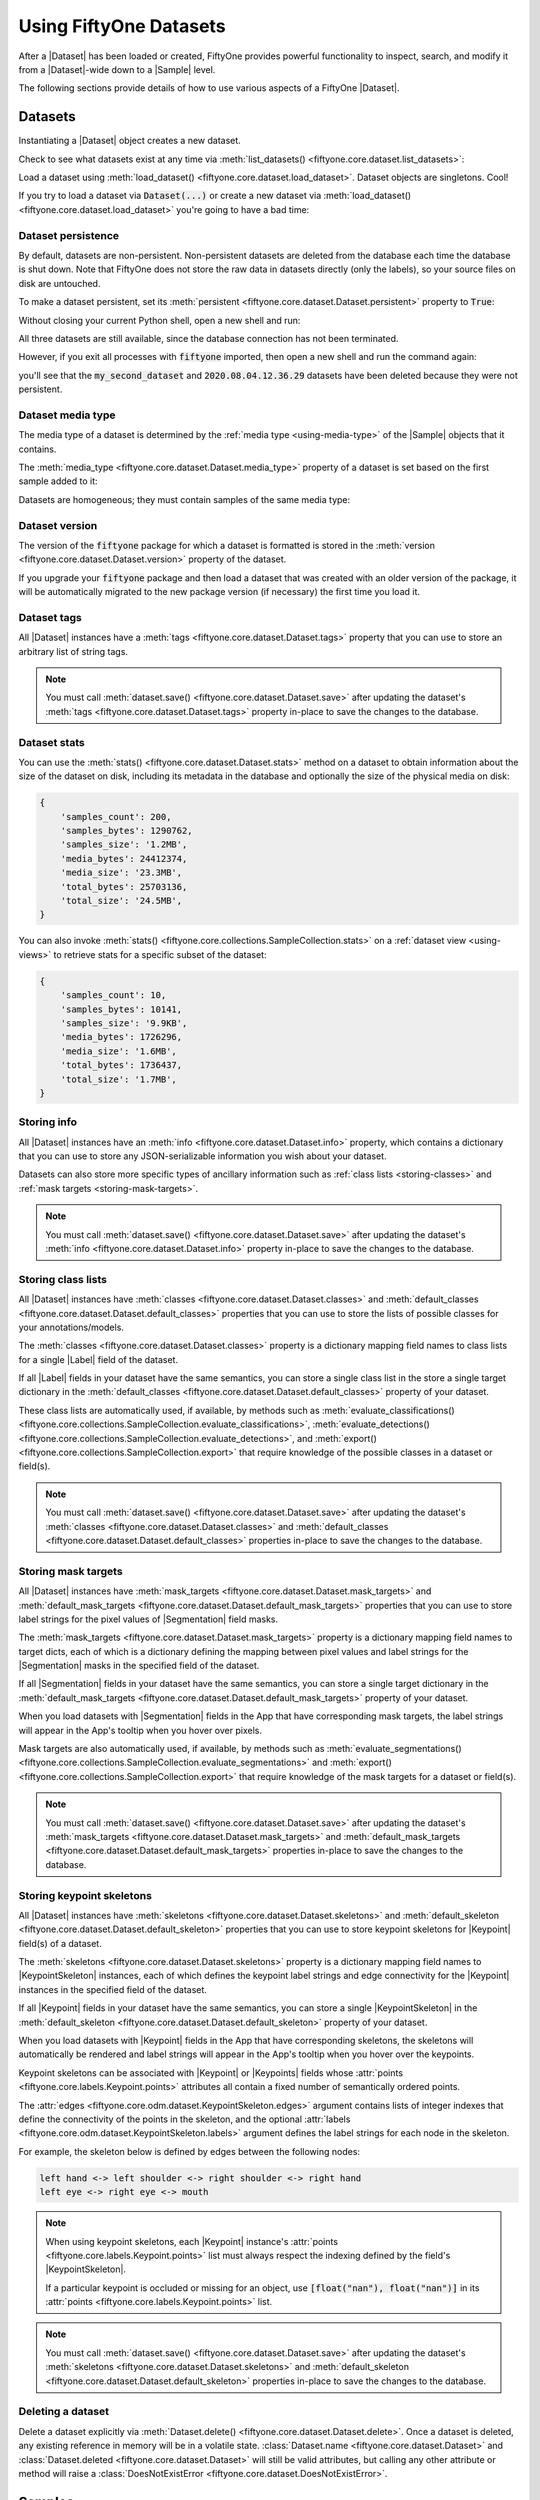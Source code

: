 .. _using-datasets:

Using FiftyOne Datasets
=======================

.. default-role:: code

After a |Dataset| has been loaded or created, FiftyOne provides powerful
functionality to inspect, search, and modify it from a |Dataset|-wide down to
a |Sample| level.

The following sections provide details of how to use various aspects of a
FiftyOne |Dataset|.

Datasets
________

Instantiating a |Dataset| object creates a new dataset.

.. code-block:: python
    :linenos:

    import fiftyone as fo

    dataset1 = fo.Dataset("my_first_dataset")
    dataset2 = fo.Dataset("my_second_dataset")
    dataset3 = fo.Dataset()  # generates a default unique name

Check to see what datasets exist at any time via :meth:`list_datasets()
<fiftyone.core.dataset.list_datasets>`:

.. code-block:: python
    :linenos:

    print(fo.list_datasets())
    # ['my_first_dataset', 'my_second_dataset', '2020.08.04.12.36.29']

Load a dataset using
:meth:`load_dataset() <fiftyone.core.dataset.load_dataset>`.
Dataset objects are singletons. Cool!

.. code-block:: python
    :linenos:

    _dataset2 = fo.load_dataset("my_second_dataset")
    _dataset2 is dataset2  # True

If you try to load a dataset via `Dataset(...)` or create a new dataset via
:meth:`load_dataset() <fiftyone.core.dataset.load_dataset>` you're going to
have a bad time:

.. code-block:: python
    :linenos:

    _dataset2 = fo.Dataset("my_second_dataset")
    # Dataset 'my_second_dataset' already exists; use `fiftyone.load_dataset()`
    # to load an existing dataset

    dataset4 = fo.load_dataset("my_fourth_dataset")
    # DoesNotExistError: Dataset 'my_fourth_dataset' not found

.. _dataset-persistence:

Dataset persistence
-------------------

By default, datasets are non-persistent. Non-persistent datasets are deleted
from the database each time the database is shut down. Note that FiftyOne does
not store the raw data in datasets directly (only the labels), so your source
files on disk are untouched.

To make a dataset persistent, set its
:meth:`persistent <fiftyone.core.dataset.Dataset.persistent>` property to
`True`:

.. code-block:: python
    :linenos:

    # Make the dataset persistent
    dataset1.persistent = True

Without closing your current Python shell, open a new shell and run:

.. code-block:: python
    :linenos:

    import fiftyone as fo

    # Verify that both persistent and non-persistent datasets still exist
    print(fo.list_datasets())
    # ['my_first_dataset', 'my_second_dataset', '2020.08.04.12.36.29']

All three datasets are still available, since the database connection has not
been terminated.

However, if you exit all processes with `fiftyone` imported, then open a new
shell and run the command again:

.. code-block:: python
    :linenos:

    import fiftyone as fo

    # Verify that non-persistent datasets have been deleted
    print(fo.list_datasets())
    # ['my_first_dataset']

you'll see that the `my_second_dataset` and `2020.08.04.12.36.29` datasets have
been deleted because they were not persistent.

.. _dataset-media-type:

Dataset media type
------------------

The media type of a dataset is determined by the
:ref:`media type <using-media-type>` of the |Sample| objects that it contains.

The :meth:`media_type <fiftyone.core.dataset.Dataset.media_type>` property of a
dataset is set based on the first sample added to it:

.. code-block:: python
    :linenos:

    import fiftyone as fo

    dataset = fo.Dataset()

    print(dataset.media_type)
    # None

    dataset.add_sample(fo.Sample(filepath="/path/to/image.png"))

    print(dataset.media_type)
    # "image"

Datasets are homogeneous; they must contain samples of the same media type:

.. code-block:: python
    :linenos:

    dataset.add_sample(fo.Sample(filepath="/path/to/video.mp4"))
    # MediaTypeError: Sample media type 'video' does not match dataset media type 'image'

.. _dataset-version:

Dataset version
---------------

The version of the `fiftyone` package for which a dataset is formatted is
stored in the :meth:`version <fiftyone.core.dataset.Dataset.version>` property
of the dataset.

If you upgrade your `fiftyone` package and then load a dataset that was created
with an older version of the package, it will be automatically migrated to the
new package version (if necessary) the first time you load it.

.. _dataset-tags:

Dataset tags
------------

All |Dataset| instances have a
:meth:`tags <fiftyone.core.dataset.Dataset.tags>` property that you can use to
store an arbitrary list of string tags.

.. code-block:: python
    :linenos:

    import fiftyone as fo

    dataset = fo.Dataset()

    # Add some tags
    dataset.tags = ["test", "projectA"]

    # Edit the tags
    dataset.tags.pop()
    dataset.tags.append("projectB")
    dataset.save()  # must save after edits

.. note::

    You must call
    :meth:`dataset.save() <fiftyone.core.dataset.Dataset.save>` after updating
    the dataset's :meth:`tags <fiftyone.core.dataset.Dataset.tags>` property
    in-place to save the changes to the database.

.. _dataset-stats:

Dataset stats
-------------

You can use the :meth:`stats() <fiftyone.core.dataset.Dataset.stats>` method on
a dataset to obtain information about the size of the dataset on disk,
including its metadata in the database and optionally the size of the physical
media on disk:

.. code-block:: python
    :linenos:

    import fiftyone as fo
    import fiftyone.zoo as foz

    dataset = foz.load_zoo_dataset("quickstart")

    fo.pprint(dataset.stats(include_media=True))

.. code-block:: text

    {
        'samples_count': 200,
        'samples_bytes': 1290762,
        'samples_size': '1.2MB',
        'media_bytes': 24412374,
        'media_size': '23.3MB',
        'total_bytes': 25703136,
        'total_size': '24.5MB',
    }

You can also invoke
:meth:`stats() <fiftyone.core.collections.SampleCollection.stats>` on a
:ref:`dataset view <using-views>` to retrieve stats for a specific subset of
the dataset:

.. code-block:: python
    :linenos:

    view = dataset[:10].select_fields("ground_truth")

    fo.pprint(view.stats(include_media=True))

.. code-block:: text

    {
        'samples_count': 10,
        'samples_bytes': 10141,
        'samples_size': '9.9KB',
        'media_bytes': 1726296,
        'media_size': '1.6MB',
        'total_bytes': 1736437,
        'total_size': '1.7MB',
    }

.. _storing-info:

Storing info
------------

All |Dataset| instances have an
:meth:`info <fiftyone.core.dataset.Dataset.info>` property, which contains a
dictionary that you can use to store any JSON-serializable information you wish
about your dataset.

Datasets can also store more specific types of ancillary information such as
:ref:`class lists <storing-classes>` and
:ref:`mask targets <storing-mask-targets>`.

.. code-block:: python
    :linenos:

    import fiftyone as fo

    dataset = fo.Dataset()

    # Store a class list in the dataset's info
    dataset.info = {
        "dataset_source": "https://...",
        "author": "...",
    }

    # Edit existing info
    dataset.info["owner"] = "..."
    dataset.save()  # must save after edits

.. note::

    You must call
    :meth:`dataset.save() <fiftyone.core.dataset.Dataset.save>` after updating
    the dataset's :meth:`info <fiftyone.core.dataset.Dataset.info>` property
    in-place to save the changes to the database.

.. _storing-classes:

Storing class lists
-------------------

All |Dataset| instances have
:meth:`classes <fiftyone.core.dataset.Dataset.classes>` and
:meth:`default_classes <fiftyone.core.dataset.Dataset.default_classes>`
properties that you can use to store the lists of possible classes for your
annotations/models.

The :meth:`classes <fiftyone.core.dataset.Dataset.classes>` property is a
dictionary mapping field names to class lists for a single |Label| field of the
dataset.

If all |Label| fields in your dataset have the same semantics, you can store a
single class list in the store a single target dictionary in the
:meth:`default_classes <fiftyone.core.dataset.Dataset.default_classes>`
property of your dataset.

These class lists are automatically used, if available, by methods such as
:meth:`evaluate_classifications() <fiftyone.core.collections.SampleCollection.evaluate_classifications>`,
:meth:`evaluate_detections() <fiftyone.core.collections.SampleCollection.evaluate_detections>`,
and :meth:`export() <fiftyone.core.collections.SampleCollection.export>` that
require knowledge of the possible classes in a dataset or field(s).

.. code-block:: python
    :linenos:

    import fiftyone as fo

    dataset = fo.Dataset()

    # Set default classes
    dataset.default_classes = ["cat", "dog"]

    # Edit the default classes
    dataset.default_classes.append("other")
    dataset.save()  # must save after edits

    # Set classes for the `ground_truth` and `predictions` fields
    dataset.classes = {
        "ground_truth": ["cat", "dog"],
        "predictions": ["cat", "dog", "other"],
    }

    # Edit a field's classes
    dataset.classes["ground_truth"].append("other")
    dataset.save()  # must save after edits

.. note::

    You must call
    :meth:`dataset.save() <fiftyone.core.dataset.Dataset.save>` after updating
    the dataset's :meth:`classes <fiftyone.core.dataset.Dataset.classes>` and
    :meth:`default_classes <fiftyone.core.dataset.Dataset.default_classes>`
    properties in-place to save the changes to the database.

.. _storing-mask-targets:

Storing mask targets
--------------------

All |Dataset| instances have
:meth:`mask_targets <fiftyone.core.dataset.Dataset.mask_targets>` and
:meth:`default_mask_targets <fiftyone.core.dataset.Dataset.default_mask_targets>`
properties that you can use to store label strings for the pixel values of
|Segmentation| field masks.

The :meth:`mask_targets <fiftyone.core.dataset.Dataset.mask_targets>` property
is a dictionary mapping field names to target dicts, each of which is a
dictionary defining the mapping between pixel values and label strings for the
|Segmentation| masks in the specified field of the dataset.

If all |Segmentation| fields in your dataset have the same semantics, you can
store a single target dictionary in the
:meth:`default_mask_targets <fiftyone.core.dataset.Dataset.default_mask_targets>`
property of your dataset.

When you load datasets with |Segmentation| fields in the App that have
corresponding mask targets, the label strings will appear in the App's tooltip
when you hover over pixels.

Mask targets are also automatically used, if available, by methods such as
:meth:`evaluate_segmentations() <fiftyone.core.collections.SampleCollection.evaluate_segmentations>`
and :meth:`export() <fiftyone.core.collections.SampleCollection.export>` that
require knowledge of the mask targets for a dataset or field(s).

.. code-block:: python
    :linenos:

    import fiftyone as fo

    dataset = fo.Dataset()

    # Set default mask targets
    dataset.default_mask_targets = {1: "cat", 2: "dog"}

    # Edit the default mask targets
    dataset.default_mask_targets[255] = "other"
    dataset.save()  # must save after edits

    # Set mask targets for the `ground_truth` and `predictions` fields
    dataset.mask_targets = {
        "ground_truth": {1: "cat", 2: "dog"},
        "predictions": {1: "cat", 2: "dog", 255: "other"},
    }

    # Edit an existing mask target
    dataset.mask_targets["ground_truth"][255] = "other"
    dataset.save()  # must save after edits

.. note::

    You must call
    :meth:`dataset.save() <fiftyone.core.dataset.Dataset.save>` after updating
    the dataset's
    :meth:`mask_targets <fiftyone.core.dataset.Dataset.mask_targets>` and
    :meth:`default_mask_targets <fiftyone.core.dataset.Dataset.default_mask_targets>`
    properties in-place to save the changes to the database.

.. _storing-keypoint-skeletons:

Storing keypoint skeletons
--------------------------

All |Dataset| instances have
:meth:`skeletons <fiftyone.core.dataset.Dataset.skeletons>` and
:meth:`default_skeleton <fiftyone.core.dataset.Dataset.default_skeleton>`
properties that you can use to store keypoint skeletons for |Keypoint| field(s)
of a dataset.

The :meth:`skeletons <fiftyone.core.dataset.Dataset.skeletons>` property is a
dictionary mapping field names to |KeypointSkeleton| instances, each of which
defines the keypoint label strings and edge connectivity for the |Keypoint|
instances in the specified field of the dataset.

If all |Keypoint| fields in your dataset have the same semantics, you can store
a single |KeypointSkeleton| in the
:meth:`default_skeleton <fiftyone.core.dataset.Dataset.default_skeleton>`
property of your dataset.

When you load datasets with |Keypoint| fields in the App that have
corresponding skeletons, the skeletons will automatically be rendered and label
strings will appear in the App's tooltip when you hover over the keypoints.

Keypoint skeletons can be associated with |Keypoint| or |Keypoints| fields
whose :attr:`points <fiftyone.core.labels.Keypoint.points>` attributes all
contain a fixed number of semantically ordered points.

The :attr:`edges <fiftyone.core.odm.dataset.KeypointSkeleton.edges>` argument
contains lists of integer indexes that define the connectivity of the points in
the skeleton, and the optional
:attr:`labels <fiftyone.core.odm.dataset.KeypointSkeleton.labels>` argument
defines the label strings for each node in the skeleton.

For example, the skeleton below is defined by edges between the following
nodes:

.. code-block:: text

    left hand <-> left shoulder <-> right shoulder <-> right hand
    left eye <-> right eye <-> mouth

.. code-block:: python
    :linenos:

    import fiftyone as fo

    dataset = fo.Dataset()

    # Set keypoint skeleton for the `ground_truth` field
    dataset.skeletons = {
        "ground_truth": fo.KeypointSkeleton(
            labels=[
                "left hand" "left shoulder", "right shoulder", "right hand",
                "left eye", "right eye", "mouth",
            ],
            edges=[[0, 1, 2, 3], [4, 5, 6]],
        )
    }

    # Edit an existing skeleton
    dataset.skeletons["ground_truth"].labels[-1] = "lips"
    dataset.save()  # must save after edits

.. note::

    When using keypoint skeletons, each |Keypoint| instance's
    :attr:`points <fiftyone.core.labels.Keypoint.points>` list must always
    respect the indexing defined by the field's |KeypointSkeleton|.

    If a particular keypoint is occluded or missing for an object, use
    `[float("nan"), float("nan")]` in its
    :attr:`points <fiftyone.core.labels.Keypoint.points>` list.

.. note::

    You must call
    :meth:`dataset.save() <fiftyone.core.dataset.Dataset.save>` after updating
    the dataset's
    :meth:`skeletons <fiftyone.core.dataset.Dataset.skeletons>` and
    :meth:`default_skeleton <fiftyone.core.dataset.Dataset.default_skeleton>`
    properties in-place to save the changes to the database.

Deleting a dataset
------------------

Delete a dataset explicitly via
:meth:`Dataset.delete() <fiftyone.core.dataset.Dataset.delete>`. Once a dataset
is deleted, any existing reference in memory will be in a volatile state.
:class:`Dataset.name <fiftyone.core.dataset.Dataset>` and
:class:`Dataset.deleted <fiftyone.core.dataset.Dataset>` will still be valid
attributes, but calling any other attribute or method will raise a
:class:`DoesNotExistError <fiftyone.core.dataset.DoesNotExistError>`.

.. code-block:: python
    :linenos:

    dataset = fo.load_dataset("my_first_dataset")
    dataset.delete()

    print(fo.list_datasets())
    # []

    print(dataset.name)
    # my_first_dataset

    print(dataset.deleted)
    # True

    print(dataset.persistent)
    # DoesNotExistError: Dataset 'my_first_dataset' is deleted

.. _using-samples:

Samples
_______

An individual |Sample| is always initialized with a `filepath` to the
corresponding data on disk.

.. code-block:: python
    :linenos:

    # An image sample
    sample = fo.Sample(filepath="/path/to/image.png")

    # A video sample
    another_sample = fo.Sample(filepath="/path/to/video.mp4")

.. note::

    Creating a new |Sample| does not load the source data into memory. Source
    data is read only as needed by the App.

Adding samples to a dataset
---------------------------

A |Sample| can easily be added to an existing |Dataset|:

.. code-block:: python
    :linenos:

    dataset = fo.Dataset("example_dataset")
    dataset.add_sample(sample)

When a sample is added to a dataset, the relevant attributes of the |Sample|
are automatically updated:

.. code-block:: python
    :linenos:

    print(sample.in_dataset)
    # True

    print(sample.dataset_name)
    # example_dataset

Every sample in a dataset is given a unique ID when it is added:

.. code-block:: python
    :linenos:

    print(sample.id)
    # 5ee0ebd72ceafe13e7741c42

Multiple samples can be efficiently added to a dataset in batches:

.. code-block:: python
    :linenos:

    print(len(dataset))
    # 1

    dataset.add_samples(
        [
            fo.Sample(filepath="/path/to/image1.jpg"),
            fo.Sample(filepath="/path/to/image2.jpg"),
            fo.Sample(filepath="/path/to/image3.jpg"),
        ]
    )

    print(len(dataset))
    # 4

.. _accessing-samples-in-a-dataset:

Accessing samples in a dataset
------------------------------

FiftyOne provides multiple ways to access a |Sample| in a |Dataset|.

You can iterate over the samples in a dataset:

.. code-block:: python
    :linenos:

    for sample in dataset:
        print(sample)

Use :meth:`first() <fiftyone.core.dataset.Dataset.first>` and
:meth:`last() <fiftyone.core.dataset.Dataset.last>` to retrieve the first and
last samples in a dataset, respectively:

.. code-block:: python
    :linenos:

    first_sample = dataset.first()
    last_sample = dataset.last()

Samples can be accessed directly from datasets by their IDs or their filepaths.
|Sample| objects are singletons, so the same |Sample| instance is returned
whenever accessing the sample from the |Dataset|:

.. code-block:: python
    :linenos:

    same_sample = dataset[sample.id]
    print(same_sample is sample)
    # True

    also_same_sample = dataset[sample.filepath]
    print(also_same_sample is sample)
    # True

You can use :ref:`dataset views <using-views>` to perform more sophisticated
operations on samples like searching, filtering, sorting, and slicing.

.. note::

    Accessing a sample by its integer index in a |Dataset| is not allowed. The
    best practice is to lookup individual samples by ID or filepath, or use
    array slicing to extract a range of samples, and iterate over samples in a
    view.

    .. code-block:: python

        dataset[0]
        # KeyError: Accessing dataset samples by numeric index is not supported.
        # Use sample IDs, filepaths, slices, boolean arrays, or a boolean ViewExpression instead

Deleting samples from a dataset
-------------------------------

Samples can be removed from a |Dataset| through their ID, either one at a time
or in batches via
:meth:`delete_samples() <fiftyone.core.dataset.Dataset.delete_samples>`:

.. code-block:: python
    :linenos:

    dataset.delete_samples(sample_id)

    # equivalent to above
    del dataset[sample_id]

    dataset.delete_samples([sample_id1, sample_id2])

Samples can also be removed from a |Dataset| by passing |Sample| instance(s)
or |DatasetView| instances:

.. code-block:: python
    :linenos:

    # Remove a random sample
    sample = dataset.take(1).first()
    dataset.delete_samples(sample)

    # Remove 10 random samples
    view = dataset.take(10)
    dataset.delete_samples(view)

If a |Sample| object in memory is deleted from a dataset, it will revert to
a |Sample| that has not been added to a |Dataset|:

.. code-block:: python
    :linenos:

    print(sample.in_dataset)
    # False

    print(sample.dataset_name)
    # None

    print(sample.id)
    # None

.. _using-fields:

Fields
______

A |Field| is an attribute of a |Sample| that stores information about the
sample.

Fields can be dynamically created, modified, and deleted from samples on a
per-sample basis. When a new |Field| is assigned to a |Sample| in a |Dataset|,
it is automatically added to the dataset's schema and thus accessible on all
other samples in the dataset.

If a field exists on a dataset but has not been set on a particular sample, its
value will be ``None``.

Default fields
--------------

By default, all |Sample| instances have the following fields:

.. table::
    :widths: 18 18 18 46

    +--------------+------------------------------------+---------------+---------------------------------------------------+
    | Field        | Type                               | Default       | Description                                       |
    +==============+====================================+===============+===================================================+
    | `id`         | string                             | `None`        | The ID of the sample in its parent dataset, which |
    |              |                                    |               | is generated automatically when the sample is     |
    |              |                                    |               | added to a dataset, or `None` if the sample does  |
    |              |                                    |               | not belong to a dataset                           |
    +--------------+------------------------------------+---------------+---------------------------------------------------+
    | `media_type` | string                             | N/A           | The media type of the sample. Computed            |
    |              |                                    |               | automatically from the provided `filepath`        |
    +--------------+------------------------------------+---------------+---------------------------------------------------+
    | `filepath`   | string                             | **REQUIRED**  | The path to the source data on disk. Must be      |
    |              |                                    |               | provided at sample creation time                  |
    +--------------+------------------------------------+---------------+---------------------------------------------------+
    | `tags`       | list                               | `[]`          | A list of string tags for the sample              |
    +--------------+------------------------------------+---------------+---------------------------------------------------+
    | `metadata`   | :class:`Metadata                   | `None`        | Type-specific metadata about the source data      |
    |              | <fiftyone.core.metadata.Metadata>` |               |                                                   |
    +--------------+------------------------------------+---------------+---------------------------------------------------+

.. code-block:: python
    :linenos:

    import fiftyone as fo

    sample = fo.Sample(filepath="/path/to/image.png")

    print(sample)

.. code-block:: text

    <Sample: {
        'id': None,
        'media_type': 'image',
        'filepath': '/path/to/image.png',
        'tags': [],
        'metadata': None,
    }>

Accessing fields of a sample
----------------------------

The names of available fields can be checked on any individual |Sample|:

.. code-block:: python
    :linenos:

    sample.field_names
    # ('filepath', 'media_type', 'tags', 'metadata')

You can retrieve detailed information about the schema of the samples in a
|Dataset|:

.. code-block:: python
    :linenos:

    dataset = fo.Dataset("a_dataset")
    dataset.add_sample(sample)

    dataset.get_field_schema()

.. code-block:: text

    OrderedDict([
        ('id', <fiftyone.core.fields.ObjectIdField at 0x7fbaa862b358>),
        ('filepath', <fiftyone.core.fields.StringField at 0x11c77ae10>),
        ('tags', <fiftyone.core.fields.ListField at 0x11c790828>),
        ('metadata', <fiftyone.core.fields.EmbeddedDocumentField at 0x11c7907b8>)
    ])

You can view helpful information about a dataset, including its schema, by
printing it:

.. code-block:: python
    :linenos:

    print(dataset)

.. code-block:: text

    Name:           a_dataset
    Media type:     image
    Num samples:    1
    Persistent:     False
    Tags:           []
    Sample fields:
        id:         fiftyone.core.fields.ObjectIdField
        filepath:   fiftyone.core.fields.StringField
        tags:       fiftyone.core.fields.ListField(fiftyone.core.fields.StringField)
        metadata:   fiftyone.core.fields.EmbeddedDocumentField(fiftyone.core.metadata.ImageMetadata)

The value of a |Field| for a given |Sample| can be accessed either by either
attribute or item access:

.. code-block:: python
    :linenos:

    sample.filepath
    sample["filepath"]  # equivalent

.. _adding-sample-fields:

Adding fields to a sample
-------------------------

New fields can be added to a |Sample| using item assignment:

.. code-block:: python
    :linenos:

    sample["integer_field"] = 51
    sample.save()

If the |Sample| belongs to a |Dataset|, the dataset's field schema will be
updated to reflect the new field:

.. code-block:: python
    :linenos:

    print(dataset)

.. code-block:: text

    Name:           a_dataset
    Media type:     image
    Num samples:    1
    Persistent:     False
    Tags:           []
    Sample fields:
        id:            fiftyone.core.fields.ObjectIdField
        filepath:      fiftyone.core.fields.StringField
        tags:          fiftyone.core.fields.ListField(fiftyone.core.fields.StringField)
        metadata:      fiftyone.core.fields.EmbeddedDocumentField(fiftyone.core.metadata.ImageMetadata)
        integer_field: fiftyone.core.fields.IntField

A |Field| can be any primitive type, such as `bool`, `int`, `float`, `str`,
`date`, `datetime`, `list`, `dict`, or more complex data structures
:ref:`like label types <using-labels>`:

.. code-block:: python
    :linenos:

    sample["ground_truth"] = fo.Classification(label="alligator")
    sample.save()

Whenever a new field is added to a sample in a dataset, the field is available
on every other sample in the dataset with the value `None`.

Fields must have the same type (or `None`) across all samples in the dataset.
Setting a field to an inappropriate type raises an error:

.. code-block:: python
    :linenos:

    sample2.integer_field = "a string"
    sample2.save()
    # ValidationError: a string could not be converted to int

.. note::

    You must call :meth:`sample.save() <fiftyone.core.sample.Sample.save>` in
    order to persist changes to the database when editing samples that are in
    datasets.

.. _editing-sample-fields:

Editing sample fields
---------------------

You can make any edits you wish to the fields of an existing |Sample|:

.. code-block:: python
    :linenos:

    sample = fo.Sample(
        filepath="/path/to/image.jpg",
        ground_truth=fo.Detections(
            detections=[
                fo.Detection(label="CAT", bounding_box=[0.1, 0.1, 0.4, 0.4]),
                fo.Detection(label="dog", bounding_box=[0.5, 0.5, 0.4, 0.4]),
            ]
        )
    )

    detections = sample.ground_truth.detections

    # Edit an existing detection
    detections[0].label = "cat"

    # Add a new detection
    new_detection = fo.Detection(label="animals", bounding_box=[0, 0, 1, 1])
    detections.append(new_detection)

    print(sample)

    sample.save()  # if the sample is in a dataset

.. note::

    You must call :meth:`sample.save() <fiftyone.core.sample.Sample.save>` in
    order to persist changes to the database when editing samples that are in
    datasets.

A common workflow is to iterate over a dataset
:ref:`or view <editing-view-fields>` and edit each sample:

.. code-block:: python
    :linenos:

    for sample in dataset:
        sample["new_field"] = ...
        sample.save()

The :meth:`iter_samples() <fiftyone.core.dataset.Dataset.iter_samples>` method
is an equivalent way to iterate over a dataset that provides a
``progress=True`` option that prints a progress bar tracking the status of the
iteration:

.. code-block:: python
    :linenos:

    # Prints a progress bar tracking the status of the iteration
    for sample in dataset.iter_samples(progress=True):
        sample["new_field"] = ...
        sample.save()

The :meth:`iter_samples() <fiftyone.core.dataset.Dataset.iter_samples>` method
also provides an ``autosave=True`` option that causes all changes to samples
emitted by the iterator to be automatically saved using efficient batch
updates:

.. code-block:: python
    :linenos:

    # Automatically saves sample edits in efficient batches
    for sample in dataset.iter_samples(autosave=True):
        sample["new_field"] = ...

Using ``autosave=True`` can significantly improve performance when editing
large datasets. See :ref:`this section <batch-updates>` for more information
on batch update patterns.

.. _removing-sample-fields:

Removing fields from a sample
-----------------------------

A field can be deleted from a |Sample| using `del`:

.. code-block:: python
    :linenos:

    del sample["integer_field"]

If the |Sample| is not yet in a dataset, deleting a field will remove it from
the sample. If the |Sample| is in a dataset, the field's value will be `None`.

Fields can also be deleted at the |Dataset| level, in which case they are
removed from every |Sample| in the dataset:

.. code-block:: python
    :linenos:

    dataset.delete_sample_field("integer_field")

    sample.integer_field
    # AttributeError: Sample has no field 'integer_field'

.. _using-media-type:

Media type
__________

When a |Sample| is created, its media type is inferred from the `filepath` to
the source media and available via the `media_type` attribute of the sample,
which is read-only.

Media type is inferred from the
`MIME type <https://en.wikipedia.org/wiki/Media_type>`__ of the file on disk,
as per the table below:

.. table::
    :widths: 30 30 40

    +------------+----------------+-------------------------------------------+
    | MIME type  | `media_type`   | Description                               |
    +============+================+===========================================+
    | `image/*`  | `image`        | Image sample                              |
    +------------+----------------+-------------------------------------------+
    | `video/*`  | `video`        | Video sample                              |
    +------------+----------------+-------------------------------------------+
    | other      | `-`            | Generic sample                            |
    +------------+----------------+-------------------------------------------+

.. note::
    The `filepath` of a sample can be changed after the sample is created, but
    the new filepath must have the same media type. In other words,
    `media_type` is immutable.

.. _using-tags:

Tags
____

All |Sample| instances have a `tags` field, which is a string list. By default,
this list is empty, but you can use it to store information like dataset splits
or application-specific issues like low quality images:

.. code-block:: python
    :linenos:

    dataset = fo.Dataset("tagged_dataset")

    dataset.add_samples(
        [
            fo.Sample(filepath="/path/to/image1.png", tags=["train"]),
            fo.Sample(filepath="/path/to/image2.png", tags=["test", "low_quality"]),
        ]
    )

    print(dataset.distinct("tags"))
    # ["test", "low_quality", "train"]

.. note::

    Did you know? You can add, edit, and filter by sample tags
    :ref:`directly in the App <app-tagging>`.

The `tags` field can be used like a standard Python list:

.. code-block:: python
    :linenos:

    sample = dataset.first()
    sample.tags.append("new_tag")
    sample.save()

.. note::

    You must call :meth:`sample.save() <fiftyone.core.sample.Sample.save>` in
    order to persist changes to the database when editing samples that are in
    datasets.

Datasets and views provide helpful methods such as
:meth:`count_sample_tags() <fiftyone.core.collections.SampleCollection.count_sample_tags>`,
:meth:`tag_samples() <fiftyone.core.collections.SampleCollection.tag_samples>`,
:meth:`untag_samples() <fiftyone.core.collections.SampleCollection.untag_samples>`,
and
:meth:`match_tags() <fiftyone.core.collections.SampleCollection.match_tags>`
that you can use to perform batch queries and edits to sample tags:

.. code-block:: python
    :linenos:

    import fiftyone as fo
    import fiftyone.zoo as foz

    dataset = foz.load_zoo_dataset("quickstart").clone()
    print(dataset.count_sample_tags())  # {'validation': 200}

    # Tag samples in a view
    test_view = dataset.limit(100)
    test_view.untag_samples("validation")
    test_view.tag_samples("test")
    print(dataset.count_sample_tags())  # {'validation': 100, 'test': 100}

    # Create a view containing samples with a specific tag
    validation_view = dataset.match_tags("validation")
    print(len(validation_view))  # 100

.. _using-metadata:

Metadata
________

All |Sample| instances have a `metadata` field, which can optionally be
populated with a |Metadata| instance that stores data type-specific metadata
about the raw data in the sample. The :ref:`FiftyOne App <fiftyone-app>` and
the :ref:`FiftyOne Brain <fiftyone-brain>` will use this provided metadata in
some workflows when it is available.

.. tabs::

    .. group-tab:: Images

        For image samples, the |ImageMetadata| class is used to store
        information about images, including their
        :attr:`size_bytes <fiftyone.core.metadata.ImageMetadata.size_bytes>`,
        :attr:`mime_type <fiftyone.core.metadata.ImageMetadata.mime_type>`,
        :attr:`width <fiftyone.core.metadata.ImageMetadata.width>`,
        :attr:`height <fiftyone.core.metadata.ImageMetadata.height>`, and
        :attr:`num_channels <fiftyone.core.metadata.ImageMetadata.num_channels>`.

        You can populate the `metadata` field of an existing dataset by calling
        :meth:`Dataset.compute_metadata() <fiftyone.core.collections.SampleCollection.compute_metadata>`:

        .. code-block:: python
            :linenos:

            import fiftyone.zoo as foz

            dataset = foz.load_zoo_dataset("quickstart")

            # Populate metadata fields (if necessary)
            dataset.compute_metadata()

            print(dataset.first())

        Alternatively, FiftyOne provides a
        :meth:`ImageMetadata.build_for() <fiftyone.core.metadata.ImageMetadata.build_for>`
        factory method that you can use to compute the metadata for your images
        when constructing |Sample| instances:

        .. code-block:: python
            :linenos:

            image_path = "/path/to/image.png"

            metadata = fo.ImageMetadata.build_for(image_path)

            sample = fo.Sample(filepath=image_path, metadata=metadata)

            print(sample)

        .. code-block:: text

            <Sample: {
                'id': None,
                'media_type': 'image',
                'filepath': '/path/to/image.png',
                'tags': [],
                'metadata': <ImageMetadata: {
                    'size_bytes': 544559,
                    'mime_type': 'image/png',
                    'width': 698,
                    'height': 664,
                    'num_channels': 3,
                }>,
            }>

    .. group-tab:: Videos

        For video samples, the |VideoMetadata| class is used to store
        information about videos, including their
        :attr:`size_bytes <fiftyone.core.metadata.VideoMetadata.size_bytes>`,
        :attr:`mime_type <fiftyone.core.metadata.VideoMetadata.mime_type>`,
        :attr:`frame_width <fiftyone.core.metadata.VideoMetadata.frame_width>`,
        :attr:`frame_height <fiftyone.core.metadata.VideoMetadata.frame_height>`,
        :attr:`frame_rate <fiftyone.core.metadata.VideoMetadata.frame_rate>`,
        :attr:`total_frame_count <fiftyone.core.metadata.VideoMetadata.total_frame_count>`,
        :attr:`duration <fiftyone.core.metadata.VideoMetadata.duration>`, and
        :attr:`encoding_str <fiftyone.core.metadata.VideoMetadata.encoding_str>`.

        You can populate the `metadata` field of an existing dataset by calling
        :meth:`Dataset.compute_metadata() <fiftyone.core.collections.SampleCollection.compute_metadata>`:

        .. code-block:: python
            :linenos:

            import fiftyone.zoo as foz

            dataset = foz.load_zoo_dataset("quickstart-video")

            # Populate metadata fields (if necessary)
            dataset.compute_metadata()

            print(dataset.first())

        Alternatively, FiftyOne provides a
        :meth:`VideoMetadata.build_for() <fiftyone.core.metadata.VideoMetadata.build_for>`
        factory method that you can use to compute the metadata for your videos
        when constructing |Sample| instances:

        .. code-block:: python
            :linenos:

            video_path = "/path/to/video.mp4"

            metadata = fo.VideoMetadata.build_for(video_path)

            sample = fo.Sample(filepath=video_path, metadata=metadata)

            print(sample)

        .. code-block:: text

            <Sample: {
                'id': None,
                'media_type': 'video',
                'filepath': '/Users/Brian/Desktop/people.mp4',
                'tags': [],
                'metadata': <VideoMetadata: {
                    'size_bytes': 2038250,
                    'mime_type': 'video/mp4',
                    'frame_width': 1920,
                    'frame_height': 1080,
                    'frame_rate': 29.97002997002997,
                    'total_frame_count': 68,
                    'duration': 2.268933,
                    'encoding_str': 'avc1',
                }>,
                'frames': <Frames: 0>,
            }>

.. _dates-and-datetimes:

Dates and datetimes
___________________

You can store date information in FiftyOne datasets by populating fields with
`date` or `datetime` values:

.. code-block:: python
    :linenos:

    from datetime import date, datetime
    import fiftyone as fo

    dataset = fo.Dataset()
    dataset.add_samples(
        [
            fo.Sample(
                filepath="image1.png",
                created_at=datetime(2021, 8, 24, 21, 18, 7),
                created_date=date(2021, 8, 24),
            ),
            fo.Sample(
                filepath="image2.png",
                created_at=datetime.utcnow(),
                created_date=date.today(),
            ),
        ]
    )

    print(dataset)
    print(dataset.head())

.. note::

    Did you know? You can :ref:`create dataset views <date-views>` with
    date-based queries!

Internally, FiftyOne stores all dates as UTC timestamps, but you can provide
any valid `datetime` object when setting a |DateTimeField| of a sample,
including timezone-aware datetimes, which are internally converted to UTC
format for safekeeping.

.. code-block:: python
    :linenos:

    # A datetime in your local timezone
    now = datetime.utcnow().astimezone()

    sample = fo.Sample(filepath="image.png", created_at=now)

    dataset = fo.Dataset()
    dataset.add_sample(sample)

    # Samples are singletons, so we reload so `sample` will contain values as
    # loaded from the database
    dataset.reload()

    sample.created_at.tzinfo  # None

By default, when you access a datetime field of a sample in a dataset, it is
retrieved as a naive `datetime` instance expressed in UTC format.

However, if you prefer, you can
:ref:`configure FiftyOne <configuring-timezone>` to load datetime fields as
timezone-aware `datetime` instances in a timezone of your choice.

.. warning::

    FiftyOne assumes that all `datetime` instances with no explicit timezone
    are stored in UTC format.

    Therefore, never use `datetime.datetime.now()` when populating a datetime
    field of a FiftyOne dataset! Instead, use `datetime.datetime.utcnow()`.

.. _using-labels:

Labels
______

The |Label| class hierarchy is used to store semantic information about ground
truth or predicted labels in a sample.

Although such information can be stored in custom sample fields
(e.g, in a |DictField|), it is recommended that you store label information in
|Label| instances so that the :ref:`FiftyOne App <fiftyone-app>` and the
:ref:`FiftyOne Brain <fiftyone-brain>` can visualize and compute on your
labels.

.. note::

    All |Label| instances are dynamic! You can add custom fields to your
    labels to store custom information:

    .. code-block:: python

        # Provide some default fields
        label = fo.Classification(label="cat", confidence=0.98)

        # Add custom fields
        label["int"] = 5
        label["float"] = 51.0
        label["list"] = [1, 2, 3]
        label["bool"] = True
        label["dict"] = {"key": ["list", "of", "values"]}

    You can view custom attributes in the :ref:`App tooltip <app-sample-view>`
    by hovering over the objects.

FiftyOne provides a dedicated |Label| subclass for many common tasks. The
subsections below describe them.

.. _regression:

Regression
----------

The |Regression| class represents a numeric regression value for an image. The
value itself is stored in the
:attr:`value <fiftyone.core.labels.Regression.value>` attribute of the
|Regression| object. This may be a ground truth value or a model prediction.

The optional
:attr:`confidence <fiftyone.core.labels.Regression.confidence>` attribute can
be used to store a score associated with the model prediction and can be
visualized in the App or used, for example, when
:ref:`evaluating regressions <evaluating-regressions>`.

.. code-block:: python
    :linenos:

    import fiftyone as fo

    sample = fo.Sample(filepath="/path/to/image.png")

    sample["ground_truth"] = fo.Regression(value=51.0)
    sample["prediction"] = fo.Classification(value=42.0, confidence=0.9)

    print(sample)

.. code-block:: text

    <Sample: {
        'id': None,
        'media_type': 'image',
        'filepath': '/path/to/image.png',
        'tags': [],
        'metadata': None,
        'ground_truth': <Regression: {
            'id': '616c4bef36297ec40a26d112',
            'tags': BaseList([]),
            'value': 51.0,
            'confidence': None,
        }>,
        'prediction': <Classification: {
            'id': '616c4bef36297ec40a26d113',
            'tags': BaseList([]),
            'label': None,
            'confidence': 0.9,
            'logits': None,
            'value': 42.0,
        }>,
    }>

.. _classification:

Classification
--------------

The |Classification| class represents a classification label for an image. The
label itself is stored in the
:attr:`label <fiftyone.core.labels.Classification.label>` attribute of the
|Classification| object. This may be a ground truth label or a model
prediction.

The optional
:attr:`confidence <fiftyone.core.labels.Classification.confidence>` and
:attr:`logits <fiftyone.core.labels.Classification.logits>` attributes may be
used to store metadata about the model prediction. These additional fields can
be visualized in the App or used by Brain methods, e.g., when
:ref:`computing label mistakes <brain-label-mistakes>`.

.. code-block:: python
    :linenos:

    import fiftyone as fo

    sample = fo.Sample(filepath="/path/to/image.png")

    sample["ground_truth"] = fo.Classification(label="sunny")
    sample["prediction"] = fo.Classification(label="sunny", confidence=0.9)

    print(sample)

.. code-block:: text

    <Sample: {
        'id': None,
        'media_type': 'image',
        'filepath': '/path/to/image.png',
        'tags': [],
        'metadata': None,
        'ground_truth': <Classification: {
            'id': '5f8708db2018186b6ef66821',
            'label': 'sunny',
            'confidence': None,
            'logits': None,
        }>,
        'prediction': <Classification: {
            'id': '5f8708db2018186b6ef66822',
            'label': 'sunny',
            'confidence': 0.9,
            'logits': None,
        }>,
    }>

.. note::

    Did you know? You can :ref:`store class lists <storing-classes>` for your
    models on your datasets.

.. _multilabel-classification:

Multilabel classification
-------------------------

The |Classifications| class represents a list of classification labels for an
image. The typical use case is to represent multilabel annotations/predictions
for an image, where multiple labels from a model may apply to a given image.
The labels are stored in a
:attr:`classifications <fiftyone.core.labels.Classifications.classifications>`
attribute of the object, which contains a list of |Classification| instances.

Metadata about individual labels can be stored in the |Classification|
instances as usual; additionally, you can optionally store logits for the
overarching model (if applicable) in the
:attr:`logits <fiftyone.core.labels.Classifications.logits>` attribute of the
|Classifications| object.

.. code-block:: python
    :linenos:

    import fiftyone as fo

    sample = fo.Sample(filepath="/path/to/image.png")

    sample["ground_truth"] = fo.Classifications(
        classifications=[
            fo.Classification(label="animal"),
            fo.Classification(label="cat"),
            fo.Classification(label="tabby"),
        ]
    )
    sample["prediction"] = fo.Classifications(
        classifications=[
            fo.Classification(label="animal", confidence=0.99),
            fo.Classification(label="cat", confidence=0.98),
            fo.Classification(label="tabby", confidence=0.72),
        ]
    )

    print(sample)

.. code-block:: text

    <Sample: {
        'id': None,
        'media_type': 'image',
        'filepath': '/path/to/image.png',
        'tags': [],
        'metadata': None,
        'ground_truth': <Classifications: {
            'classifications': BaseList([
                <Classification: {
                    'id': '5f8708f62018186b6ef66823',
                    'label': 'animal',
                    'confidence': None,
                    'logits': None,
                }>,
                <Classification: {
                    'id': '5f8708f62018186b6ef66824',
                    'label': 'cat',
                    'confidence': None,
                    'logits': None,
                }>,
                <Classification: {
                    'id': '5f8708f62018186b6ef66825',
                    'label': 'tabby',
                    'confidence': None,
                    'logits': None,
                }>,
            ]),
            'logits': None,
        }>,
        'prediction': <Classifications: {
            'classifications': BaseList([
                <Classification: {
                    'id': '5f8708f62018186b6ef66826',
                    'label': 'animal',
                    'confidence': 0.99,
                    'logits': None,
                }>,
                <Classification: {
                    'id': '5f8708f62018186b6ef66827',
                    'label': 'cat',
                    'confidence': 0.98,
                    'logits': None,
                }>,
                <Classification: {
                    'id': '5f8708f62018186b6ef66828',
                    'label': 'tabby',
                    'confidence': 0.72,
                    'logits': None,
                }>,
            ]),
            'logits': None,
        }>,
    }>

.. note::

    Did you know? You can :ref:`store class lists <storing-classes>` for your
    models on your datasets.

.. _object-detection:

Object detection
----------------

The |Detections| class represents a list of object detections in an image. The
detections are stored in the
:attr:`detections <fiftyone.core.labels.Detections.detections>` attribute of
the |Detections| object.

Each individual object detection is represented by a |Detection| object. The
string label of the object should be stored in the
:attr:`label <fiftyone.core.labels.Detection.label>` attribute, and the
bounding box for the object should be stored in the
:attr:`bounding_box <fiftyone.core.labels.Detection.bounding_box>` attribute.

.. note::
    FiftyOne stores box coordinates as floats in `[0, 1]` relative to the
    dimensions of the image. Bounding boxes are represented by a length-4 list
    in the format:

    .. code-block:: text

        [<top-left-x>, <top-left-y>, <width>, <height>]

In the case of model predictions, an optional confidence score for each
detection can be stored in the
:attr:`confidence <fiftyone.core.labels.Detection.confidence>` attribute.

.. code-block:: python
    :linenos:

    import fiftyone as fo

    sample = fo.Sample(filepath="/path/to/image.png")

    sample["ground_truth"] = fo.Detections(
        detections=[fo.Detection(label="cat", bounding_box=[0.5, 0.5, 0.4, 0.3])]
    )
    sample["prediction"] = fo.Detections(
        detections=[
            fo.Detection(
                label="cat",
                bounding_box=[0.480, 0.513, 0.397, 0.288],
                confidence=0.96,
            ),
        ]
    )

    print(sample)

.. code-block:: text

    <Sample: {
        'id': None,
        'media_type': 'image',
        'filepath': '/path/to/image.png',
        'tags': [],
        'metadata': None,
        'ground_truth': <Detections: {
            'detections': BaseList([
                <Detection: {
                    'id': '5f8709172018186b6ef66829',
                    'attributes': BaseDict({}),
                    'label': 'cat',
                    'bounding_box': BaseList([0.5, 0.5, 0.4, 0.3]),
                    'mask': None,
                    'confidence': None,
                    'index': None,
                }>,
            ]),
        }>,
        'prediction': <Detections: {
            'detections': BaseList([
                <Detection: {
                    'id': '5f8709172018186b6ef6682a',
                    'attributes': BaseDict({}),
                    'label': 'cat',
                    'bounding_box': BaseList([0.48, 0.513, 0.397, 0.288]),
                    'mask': None,
                    'confidence': 0.96,
                    'index': None,
                }>,
            ]),
        }>,
    }>

.. note::

    Did you know? You can :ref:`store class lists <storing-classes>` for your
    models on your datasets.

Like all |Label| types, you can also add custom attributes to your detections
by dynamically adding new fields to each |Detection| instance:

.. code-block:: python
    :linenos:

    import fiftyone as fo

    detection = fo.Detection(
        label="cat",
        bounding_box=[0.5, 0.5, 0.4, 0.3],
        age=51,  # custom attribute
        mood="salty",  # custom attribute
    )

    print(detection)

.. code-block:: text

    <Detection: {
        'id': '60f7458c467d81f41c200551',
        'attributes': BaseDict({}),
        'tags': BaseList([]),
        'label': 'cat',
        'bounding_box': BaseList([0.5, 0.5, 0.4, 0.3]),
        'mask': None,
        'confidence': None,
        'index': None,
        'age': 51,
        'mood': 'salty',
    }>

.. note::

    Did you know? You can view custom attributes in the
    :ref:`App tooltip <app-sample-view>` by hovering over the objects.

.. _instance-segmentation:

Instance segmentations
----------------------

Object detections stored in |Detections| may also have instance segmentation
masks, which should be stored in the
:attr:`mask <fiftyone.core.labels.Detection.mask>` attribute of each
|Detection|.

The mask must be a 2D numpy array containing either booleans or 0/1 integers
encoding the extent of the instance mask within the
:attr:`bounding_box <fiftyone.core.labels.Detection.bounding_box>` of the
object. The array can be of any size; it is stretched as necessary to fill the
object's bounding box when visualizing in the App.

.. code-block:: python
    :linenos:

    import numpy as np

    import fiftyone as fo

    # Example instance mask
    mask = (np.random.randn(32, 32) > 0)

    sample = fo.Sample(filepath="/path/to/image.png")

    sample["prediction"] = fo.Detections(
        detections=[
            fo.Detection(
                label="cat",
                bounding_box=[0.480, 0.513, 0.397, 0.288],
                mask=mask,
                confidence=0.96,
            ),
        ]
    )

    print(sample)

.. code-block:: text

    <Sample: {
        'id': None,
        'media_type': 'image',
        'filepath': '/path/to/image.png',
        'tags': [],
        'metadata': None,
        'prediction': <Detections: {
            'detections': BaseList([
                <Detection: {
                    'id': '5f8709282018186b6ef6682b',
                    'attributes': BaseDict({}),
                    'label': 'cat',
                    'bounding_box': BaseList([0.48, 0.513, 0.397, 0.288]),
                    'mask': array([[False,  True, False, ...,  True,  True, False],
                           [ True, False,  True, ..., False,  True,  True],
                           [False,  True, False, ..., False,  True, False],
                           ...,
                           [ True,  True, False, ..., False, False,  True],
                           [ True,  True,  True, ...,  True,  True, False],
                           [False,  True,  True, ..., False,  True,  True]]),
                    'confidence': 0.96,
                    'index': None,
                }>,
            ]),
        }>,
    }>

Like all |Label| types, you can also add custom attributes to your detections
by dynamically adding new fields to each |Detection| instance:

.. code-block:: python
    :linenos:

    import numpy as np
    import fiftyone as fo

    detection = fo.Detection(
        label="cat",
        bounding_box=[0.5, 0.5, 0.4, 0.3],
        mask=np.random.randn(32, 32) > 0,
        age=51,  # custom attribute
        mood="salty",  # custom attribute
    )

    print(detection)

.. code-block:: text

    <Detection: {
        'id': '60f74568467d81f41c200550',
        'attributes': BaseDict({}),
        'tags': BaseList([]),
        'label': 'cat',
        'bounding_box': BaseList([0.5, 0.5, 0.4, 0.3]),
        'mask': array([[False, False,  True, ...,  True,  True, False],
               [ True,  True, False, ...,  True, False,  True],
               [False, False,  True, ..., False, False, False],
               ...,
               [False, False,  True, ...,  True,  True, False],
               [ True, False,  True, ...,  True, False,  True],
               [False,  True, False, ...,  True,  True,  True]]),
        'confidence': None,
        'index': None,
        'age': 51,
        'mood': 'salty',
    }>

.. note::

    Did you know? You can view custom attributes in the
    :ref:`App tooltip <app-sample-view>` by hovering over the objects.

.. _polylines:

Polylines and polygons
----------------------

The |Polylines| class represents a list of
`polylines <https://en.wikipedia.org/wiki/Polygonal_chain>`__ or
`polygons <https://en.wikipedia.org/wiki/Polygon>`__ in an image. The polylines
are stored in the
:attr:`polylines <fiftyone.core.labels.Polylines.polylines>` attribute of the
|Polylines| object.

Each individual polyline is represented by a |Polyline| object, which
represents a set of one or more semantically related shapes in an image. The
:attr:`points <fiftyone.core.labels.Polyline.points>` attribute contains a
list of lists of ``(x, y)`` coordinates defining the vertices of each shape
in the polyline. If the polyline represents a closed curve, you can set the
:attr:`closed <fiftyone.core.labels.Polyline.closed>` attribute to ``True`` to
indicate that a line segment should be drawn from the last vertex to the first
vertex of each shape in the polyline. If the shapes should be filled when
rendering them, you can set the
:attr:`filled <fiftyone.core.labels.Polyline.filled>` attribute to ``True``.
Polylines can also have string labels, which are stored in their
:attr:`label <fiftyone.core.labels.Polyline.label>` attribute.

.. note::
    FiftyOne stores vertex coordinates as floats in `[0, 1]` relative to the
    dimensions of the image.

.. code-block:: python
    :linenos:

    import fiftyone as fo

    sample = fo.Sample(filepath="/path/to/image.png")

    # A simple polyline
    polyline1 = fo.Polyline(
        points=[[(0.3, 0.3), (0.7, 0.3), (0.7, 0.3)]],
        closed=False,
        filled=False,
    )

    # A closed, filled polygon with a label
    polyline2 = fo.Polyline(
        label="triangle",
        points=[[(0.1, 0.1), (0.3, 0.1), (0.3, 0.3)]],
        closed=True,
        filled=True,
    )

    sample["polylines"] = fo.Polylines(polylines=[polyline1, polyline2])

    print(sample)

.. code-block:: text

    <Sample: {
        'id': None,
        'media_type': 'image',
        'filepath': '/path/to/image.png',
        'tags': [],
        'metadata': None,
        'polylines': <Polylines: {
            'polylines': BaseList([
                <Polyline: {
                    'id': '5f87094e2018186b6ef6682e',
                    'attributes': BaseDict({}),
                    'label': None,
                    'points': BaseList([BaseList([(0.3, 0.3), (0.7, 0.3), (0.7, 0.3)])]),
                    'index': None,
                    'closed': False,
                    'filled': False,
                }>,
                <Polyline: {
                    'id': '5f87094e2018186b6ef6682f',
                    'attributes': BaseDict({}),
                    'label': 'triangle',
                    'points': BaseList([BaseList([(0.1, 0.1), (0.3, 0.1), (0.3, 0.3)])]),
                    'index': None,
                    'closed': True,
                    'filled': True,
                }>,
            ]),
        }>,
    }>

Like all |Label| types, you can also add custom attributes to your polylines by
dynamically adding new fields to each |Polyline| instance:

.. code-block:: python
    :linenos:

    import fiftyone as fo

    polyline = fo.Polyline(
        label="triangle",
        points=[[(0.1, 0.1), (0.3, 0.1), (0.3, 0.3)]],
        closed=True,
        filled=True,
        kind="right",  # custom attribute
    )

    print(polyline)

.. code-block:: text

    <Polyline: {
        'id': '60f746b4467d81f41c200555',
        'attributes': BaseDict({}),
        'tags': BaseList([]),
        'label': 'triangle',
        'points': BaseList([BaseList([(0.1, 0.1), (0.3, 0.1), (0.3, 0.3)])]),
        'confidence': None,
        'index': None,
        'closed': True,
        'filled': True,
        'kind': 'right',
    }>

.. note::

    Did you know? You can view custom attributes in the
    :ref:`App tooltip <app-sample-view>` by hovering over the objects.

.. _keypoints:

Keypoints
---------

The |Keypoints| class represents a collection of keypoint groups in an image.
The keypoint groups are stored in the
:attr:`keypoints <fiftyone.core.labels.Keypoints.keypoints>` attribute of the
|Keypoints| object. Each element of this list is a |Keypoint| object whose
:attr:`points <fiftyone.core.labels.Keypoint.points>` attribute contains a
list of ``(x, y)`` coordinates defining a group of semantically related
keypoints in the image.

For example, if you are working with a person model that outputs 18 keypoints
(`left eye`, `right eye`, `nose`, etc.) per person, then each |Keypoint|
instance would represent one person, and a |Keypoints| instance would represent
the list of people in the image.

.. note::

    FiftyOne stores keypoint coordinates as floats in `[0, 1]` relative to the
    dimensions of the image.

Each |Keypoint| object can have a string label, which is stored in its
:attr:`label <fiftyone.core.labels.Keypoint.label>` attribute, and it can
optionally have a list of per-point confidences in `[0, 1]` in its
:attr:`confidence <fiftyone.core.labels.Keypoint.confidence>` attribute:

.. code-block:: python
    :linenos:

    import fiftyone as fo

    sample = fo.Sample(filepath="/path/to/image.png")

    sample["keypoints"] = fo.Keypoints(
        keypoints=[
            fo.Keypoint(
                label="square",
                points=[(0.3, 0.3), (0.7, 0.3), (0.7, 0.7), (0.3, 0.7)],
                confidence=[0.6, 0.7, 0.8, 0.9],
            )
        ]
    )

    print(sample)

.. code-block:: text

    <Sample: {
        'id': None,
        'media_type': 'image',
        'filepath': '/path/to/image.png',
        'tags': [],
        'metadata': None,
        'keypoints': <Keypoints: {
            'keypoints': BaseList([
                <Keypoint: {
                    'id': '5f8709702018186b6ef66831',
                    'attributes': BaseDict({}),
                    'label': 'square',
                    'points': BaseList([(0.3, 0.3), (0.7, 0.3), (0.7, 0.7), (0.3, 0.7)]),
                    'confidence': BaseList([0.6, 0.7, 0.8, 0.9]),
                    'index': None,
                }>,
            ]),
        }>,
    }>

Like all |Label| types, you can also add custom attributes to your keypoints by
dynamically adding new fields to each |Keypoint| instance. As a special case,
if you add a custom list attribute to a |Keypoint| instance whose length
matches the number of points, these values will be interpreted as per-point
attributes and rendered as such in the App:

.. code-block:: python
    :linenos:

    import fiftyone as fo

    keypoint = fo.Keypoint(
        label="rectangle",
        kind="square",  # custom object attribute
        points=[(0.3, 0.3), (0.7, 0.3), (0.7, 0.7), (0.3, 0.7)],
        confidence=[0.6, 0.7, 0.8, 0.9],
        occluded=[False, False, True, False],  # custom per-point attributes
    )

    print(keypoint)

.. code-block:: text

    <Keypoint: {
        'id': '60f74723467d81f41c200556',
        'attributes': BaseDict({}),
        'tags': BaseList([]),
        'label': 'rectangle',
        'points': BaseList([(0.3, 0.3), (0.7, 0.3), (0.7, 0.7), (0.3, 0.7)]),
        'confidence': BaseList([0.6, 0.7, 0.8, 0.9]),
        'index': None,
        'kind': 'square',
        'occluded': BaseList([False, False, True, False]),
    }>

.. note::

    Did you know? You can
    :ref:`store keypoint skeletons <storing-keypoint-skeletons>` for your
    keypoint fields on your dataset. Then, when you view the dataset in the
    App, label strings and edges will be drawn when you visualize these fields
    in the App.

.. _semantic-segmentation:

Semantic segmentation
---------------------

The |Segmentation| class represents a semantic segmentation mask for an image.
The mask itself is stored in the
:attr:`mask <fiftyone.core.labels.Segmentation.mask>` attribute of the
|Segmentation| object.

The mask should be a 2D numpy array with integer values encoding the semantic
labels for each pixel in the image. The array can be of any size; it is
stretched as necessary to fit the image's extent when visualizing in the App.

.. code-block:: python
    :linenos:

    import numpy as np

    import fiftyone as fo

    # Example segmentation mask
    mask = np.random.randint(10, size=(128, 128))

    sample = fo.Sample(filepath="/path/to/image.png")

    sample["segmentation"] = fo.Segmentation(mask=mask)

    print(sample)

.. code-block:: text

    <Sample: {
        'id': None,
        'media_type': 'image',
        'filepath': '/path/to/image.png',
        'tags': [],
        'metadata': None,
        'segmentation': <Segmentation: {
            'mask': array([[3, 1, 0, ..., 1, 1, 9],
                   [5, 5, 4, ..., 1, 8, 7],
                   [7, 7, 7, ..., 2, 2, 4],
                   ...,
                   [1, 0, 4, ..., 8, 8, 5],
                   [4, 3, 8, ..., 1, 9, 8],
                   [0, 2, 5, ..., 5, 3, 2]]),
        }>,
    }>

When you load datasets with |Segmentation| fields in the App, each pixel value
is rendered as a different color (if possible) from the App's color pool.

.. note::

    The mask value `0` is a reserved "background" class that is rendered as
    invisible in the App.

.. note::

    Did you know? You can :ref:`store semantic labels <storing-mask-targets>`
    for your segmentation fields on your dataset. Then, when you view the
    dataset in the App, label strings will appear in the App's tooltip when you
    hover over pixels.

.. _heatmaps:

Heatmaps
--------

The |Heatmap| class represents a heatmap for an image. The map itself is stored
in the :attr:`map <fiftyone.core.labels.Heatmap.map>` attribute of the
|Heatmap| object.

Maps should be 2D numpy arrays. By default, the map values are assumed to be in
`[0, 1]` for floating point arrays and `[0, 255]` for integer-valued arrays,
but you can specify a custom `[min, max]` range for a map by setting its
optional :attr:`range <fiftyone.core.labels.Heatmap.range>` attribute.

The array can be of any size; it is stretched as necessary to fit the image's
extent when visualizing in the App.

.. code-block:: python
    :linenos:

    import numpy as np

    import fiftyone as fo

    # Example heatmap
    heatmap = np.random.randint(256, size=(128, 128), dtype=np.uint8)

    sample = fo.Sample(filepath="/path/to/image.png")

    sample["heatmap"] = fo.Heatmap(map=heatmap)

    print(sample)

.. code-block:: text

    <Sample: {
        'id': None,
        'media_type': 'image',
        'filepath': '/path/to/image.png',
        'tags': [],
        'metadata': None,
        'heatmap': <Heatmap: {
            'id': '6129495c9e526ca632663cca',
            'tags': BaseList([]),
            'map': array([[  9,  65,  55, ...,  75, 203,  49],
                          [151,  50,   3, ..., 136, 145, 144],
                          [242, 110, 150, ...,  90, 214, 151],
                          ...,
                          [197, 195, 140, ..., 245, 128, 153],
                          [145, 124,   9, ..., 205, 254,  68],
                          [107, 123,  29, ..., 247,  74,   2]], dtype=uint8),
        }>,
    }>

When visualizing heatmaps :ref:`in the App <fiftyone-app>`, when the App is
in color-by-field mode, heatmaps are rendered in their field's color with
opacity proportional to the magnitude of the heatmap's values. For example, for
a heatmap whose :attr:`range <fiftyone.core.labels.Heatmap.range>` is
`[-10, 10]`, pixels with the value +9 will be rendered with 90% opacity, and
pixels with the value -3 will be rendered with 30% opacity.

When the App is in color-by-value mode, heatmaps are rendered using the
colormap defined by the `colorscale` of your
:ref:`App config <configuring-fiftyone-app>`, which can be:

-   The string name of any colorscale
    `recognized by Plotly <https://plotly.com/python/colorscales>`_

-   A manually-defined colorscale like the following::

        [
            [0.000, "rgb(165,0,38)"],
            [0.111, "rgb(215,48,39)"],
            [0.222, "rgb(244,109,67)"],
            [0.333, "rgb(253,174,97)"],
            [0.444, "rgb(254,224,144)"],
            [0.555, "rgb(224,243,248)"],
            [0.666, "rgb(171,217,233)"],
            [0.777, "rgb(116,173,209)"],
            [0.888, "rgb(69,117,180)"],
            [1.000, "rgb(49,54,149)"],
        ]

The example code below demonstrates the possibilities that heatmaps provide by
overlaying random gaussian kernels with positive or negative sign on an image
dataset and configuring the App's colorscale in various ways on-the-fly:

.. code-block:: python
    :linenos:

    import numpy as np
    import fiftyone as fo
    import fiftyone.zoo as foz

    def random_kernel(metadata):
        h = metadata.height // 2
        w = metadata.width // 2
        sign = np.sign(np.random.randn())
        x, y = np.meshgrid(np.linspace(-1, 1, w), np.linspace(-1, 1, h))
        x0, y0 = np.random.random(2) - 0.5
        kernel = sign * np.exp(-np.sqrt((x - x0) ** 2 + (y - y0) ** 2))
        return fo.Heatmap(map=kernel, range=[-1, 1])

    dataset = foz.load_zoo_dataset("quickstart").select_fields().clone()
    dataset.compute_metadata()

    for sample in dataset:
        sample["heatmap"] = random_kernel(sample.metadata)
        sample.save()

    session = fo.launch_app(dataset)

.. code-block:: python
    :linenos:

    # Select `Settings -> Color by value` in the App
    # Heatmaps will now be rendered using your default colorscale (printed below)
    print(session.config.colorscale)

.. code-block:: python
    :linenos:

    # Switch to a different named colorscale
    session.config.colorscale = "RdBu"
    session.refresh()

.. code-block:: python
    :linenos:

    # Switch to a custom colorscale
    session.config.colorscale = [
        [0.00, "rgb(166,206,227)"],
        [0.25, "rgb(31,120,180)"],
        [0.45, "rgb(178,223,138)"],
        [0.65, "rgb(51,160,44)"],
        [0.85, "rgb(251,154,153)"],
        [1.00, "rgb(227,26,28)"],
    ]
    session.refresh()

.. note::

    Did you know? You customize your App config in various ways, from
    environment varibables to directly editing a |Session| object's config.
    See :ref:`this page <configuring-fiftyone-app>` for more details.

.. _temporal-detection:

Temporal detection
------------------

The |TemporalDetection| class represents an event occuring during a specified
range of frames in a video.

The :attr:`label <fiftyone.core.labels.TemporalDetection.label>` attribute
stores the detection label, and the
:attr:`support <fiftyone.core.labels.TemporalDetection.support>` attribute
stores the `[first, last]` frame range of the detection in the video.

The optional
:attr:`confidence <fiftyone.core.labels.TemporalDetection.confidence>`
attribute can be used to store a model prediction score, and you can add
:ref:`custom attributes <using-labels>` as well, which can be visualized in the
App.

.. code-block:: python
    :linenos:

    import fiftyone as fo

    sample = fo.Sample(filepath="/path/to/video.mp4")
    sample["events"] = fo.TemporalDetection(label="meeting", support=[10, 20])

    print(sample)

.. code-block:: text

    <Sample: {
        'id': None,
        'media_type': 'video',
        'filepath': '/path/to/video.mp4',
        'tags': [],
        'metadata': None,
        'events': <TemporalDetection: {
            'id': '61321c8ea36cb17df655f44f',
            'tags': BaseList([]),
            'label': 'meeting',
            'support': BaseList([10, 20]),
            'confidence': None,
        }>,
        'frames': <Frames: 0>,
    }>

If your temporal detection data is represented as timestamps in seconds, you
can use the
:meth:`from_timestamps() <fiftyone.core.labels.TemporalDetection.from_timestamps>`
factory method to perform the necessary conversion to frames automatically
based on the sample's :ref:`video metadata <using-metadata>`:

.. code-block:: python
    :linenos:

    import fiftyone as fo
    import fiftyone.zoo as foz

    # Download a video to work with
    dataset = foz.load_zoo_dataset("quickstart-video", max_samples=1)
    filepath = dataset.first().filepath

    sample = fo.Sample(filepath=filepath)
    sample.compute_metadata()

    sample["events"] = fo.TemporalDetection.from_timestamps(
        [1, 2], label="meeting", sample=sample
    )

    print(sample)

.. code-block:: text

    <Sample: {
        'id': None,
        'media_type': 'video',
        'filepath': '~/fiftyone/quickstart-video/data/Ulcb3AjxM5g_053-1.mp4',
        'tags': [],
        'metadata': <VideoMetadata: {
            'size_bytes': 1758809,
            'mime_type': 'video/mp4',
            'frame_width': 1920,
            'frame_height': 1080,
            'frame_rate': 29.97002997002997,
            'total_frame_count': 120,
            'duration': 4.004,
            'encoding_str': 'avc1',
        }>,
        'events': <TemporalDetection: {
            'id': '61321e498d5f587970b29183',
            'tags': BaseList([]),
            'label': 'meeting',
            'support': BaseList([31, 60]),
            'confidence': None,
        }>,
        'frames': <Frames: 0>,
    }>

The |TemporalDetections| class holds a list of temporal detections for a
sample:

.. code-block:: python
    :linenos:

    import fiftyone as fo

    sample = fo.Sample(filepath="/path/to/video.mp4")
    sample["events"] = fo.TemporalDetections(
        detections=[
            fo.TemporalDetection(label="meeting", support=[10, 20]),
            fo.TemporalDetection(label="party", support=[30, 60]),
        ]
    )

    print(sample)

.. code-block:: text

    <Sample: {
        'id': None,
        'media_type': 'video',
        'filepath': '/path/to/video.mp4',
        'tags': [],
        'metadata': None,
        'events': <TemporalDetections: {
            'detections': BaseList([
                <TemporalDetection: {
                    'id': '61321ed78d5f587970b29184',
                    'tags': BaseList([]),
                    'label': 'meeting',
                    'support': BaseList([10, 20]),
                    'confidence': None,
                }>,
                <TemporalDetection: {
                    'id': '61321ed78d5f587970b29185',
                    'tags': BaseList([]),
                    'label': 'party',
                    'support': BaseList([30, 60]),
                    'confidence': None,
                }>,
            ]),
        }>,
        'frames': <Frames: 0>,
    }>

.. note::

    Did you know? You can :ref:`store class lists <storing-classes>` for your
    models on your datasets.

.. _geolocation:

Geolocation
-----------

The |GeoLocation| class can store single pieces of location data in its
properties:

-   :attr:`point <fiftyone.core.labels.GeoLocation.point>`: a
    ``[longitude, latitude]`` point
-   :attr:`line <fiftyone.core.labels.GeoLocation.line>`: a line of longitude
    and latitude coordinates stored in the following format::

        [[lon1, lat1], [lon2, lat2], ...]

-   :attr:`polygon <fiftyone.core.labels.GeoLocation.polygon>`: a polygon of
    longitude and latitude coordinates stored in the format below, where the
    first element describes the boundary of the polygon and any remaining
    entries describe holes::

        [
            [[lon1, lat1], [lon2, lat2], ...],
            [[lon1, lat1], [lon2, lat2], ...],
            ...
        ]

.. note::

    All geolocation coordinates are stored in ``[longitude, latitude]``
    format.

If you have multiple geometries of each type that you wish to store on a single
sample, then you can use the |GeoLocations| class and its appropriate
properites to do so.

.. code-block:: python
    :linenos:

    import fiftyone as fo

    sample = fo.Sample(filepath="/path/to/image.png")

    sample["location"] = fo.GeoLocation(
        point=[-73.9855, 40.7580],
        polygon=[
            [
                [-73.949701, 40.834487],
                [-73.896611, 40.815076],
                [-73.998083, 40.696534],
                [-74.031751, 40.715273],
                [-73.949701, 40.834487],
            ]
        ],
    )

    print(sample)

.. code-block:: text

    <Sample: {
        'id': None,
        'media_type': 'image',
        'filepath': '/path/to/image.png',
        'tags': [],
        'metadata': None,
        'location': <GeoLocation: {
            'id': '60481f3936dc48428091e926',
            'tags': BaseList([]),
            'point': [-73.9855, 40.758],
            'line': None,
            'polygon': [
                [
                    [-73.949701, 40.834487],
                    [-73.896611, 40.815076],
                    [-73.998083, 40.696534],
                    [-74.031751, 40.715273],
                    [-73.949701, 40.834487],
                ],
            ],
        }>,
    }>

.. note::

    Did you know? You can create
    :ref:`location-based views <geolocation-views>` that filter your data by
    their location!

All location data is stored in
`GeoJSON format <https://en.wikipedia.org/wiki/GeoJSON>`_ in the database. You
can easily retrieve the raw GeoJSON data for a slice of your dataset using the
:ref:`values() <aggregations-values>` aggregation:

.. code-block:: python
    :linenos:

    import fiftyone as fo
    import fiftyone.zoo as foz

    dataset = foz.load_zoo_dataset("quickstart-geo")

    values = dataset.take(5).values("location.point", _raw=True)
    print(values)

.. code-block:: text

    [{'type': 'Point', 'coordinates': [-73.9592175465766, 40.71052995514191]},
     {'type': 'Point', 'coordinates': [-73.97748118760413, 40.74660360881843]},
     {'type': 'Point', 'coordinates': [-73.9508690871987, 40.766631164626]},
     {'type': 'Point', 'coordinates': [-73.96569416502996, 40.75449283200206]},
     {'type': 'Point', 'coordinates': [-73.97397106211423, 40.67925541341504]}]

.. _label-tags:

Label tags
----------

All |Label| instances have a `tags` field, which is a string list. By default,
this list is empty, but you can use it to store application-specific
information like whether the label is incorrect:

.. code-block:: python
    :linenos:

    detection = fo.Detection(label="cat", bounding_box=[0, 0, 1, 1])

    detection.tags.append("mistake")

    print(detection.tags)
    # ["mistake"]

.. note::

    Did you know? You can add, edit, and filter by label tags
    :ref:`directly in the App <app-tagging>`.

Datasets and views provide helpful methods such as
:meth:`count_label_tags() <fiftyone.core.collections.SampleCollection.count_label_tags>`,
:meth:`tag_labels() <fiftyone.core.collections.SampleCollection.tag_labels>`,
:meth:`untag_labels() <fiftyone.core.collections.SampleCollection.untag_labels>`,
:meth:`match_labels() <fiftyone.core.collections.SampleCollection.match_labels>`,
and
:meth:`select_labels() <fiftyone.core.collections.SampleCollection.select_labels>`
that you can use to perform batch queries and edits to label tags:

.. code-block:: python
    :linenos:

    import fiftyone as fo
    import fiftyone.zoo as foz
    from fiftyone import ViewField as F

    dataset = foz.load_zoo_dataset("quickstart").clone()

    # Tag all low confidence prediction
    view = dataset.filter_labels("predictions", F("confidence") < 0.1)
    view.tag_labels("potential_mistake", label_fields="predictions")
    print(dataset.count_label_tags())  # {'potential_mistake': 1555}

    # Create a view containing only tagged labels
    view = dataset.select_labels(tags="potential_mistake", fields="predictions")
    print(len(view))  # 173
    print(view.count("predictions.detections"))  # 1555

    # Create a view containing only samples with at least one tagged label
    view = dataset.match_labels(tags="potential_mistake", fields="predictions")
    print(len(view))  # 173
    print(view.count("predictions.detections"))  # 5151

    dataset.untag_labels("potential_mistake", label_fields="predictions")
    print(dataset.count_label_tags())  # {}

.. _label-attributes:

Label attributes
----------------

The |Detection|, |Polyline|, and |Keypoint| label types have an optional
:attr:`attributes <fiftyone.core.labels.Detection.attributes>` field that you
can use to store custom attributes on the object.

The :attr:`attributes <fiftyone.core.labels.Detection.attributes>` field is a
dictionary mapping attribute names to |Attribute| instances, which contain the
:attr:`value <fiftyone.core.labels.Attribute.value>` of the attribute and any
associated metadata.

.. warning::

    The :attr:`attributes <fiftyone.core.labels.Detection.attributes>` field
    will be removed in an upcoming release.

    Instead, :ref:`add custom attributes directly <using-labels>` to your
    |Label| objects:

    .. code-block:: python

        detection = fo.Detection(label="cat", bounding_box=[0.1, 0.1, 0.8, 0.8])
        detection["custom_attribute"] = 51

        # Equivalent
        detection = fo.Detection(
            label="cat",
            bounding_box=[0.1, 0.1, 0.8, 0.8],
            custom_attribute=51,
        )

There are |Attribute| subclasses for various types of attributes you may want
to store. Use the appropriate subclass when possible so that FiftyOne knows the
schema of the attributes that you're storing.

.. table::
    :widths: 25 25 50

    +---------------------------------------------------------------------------+------------+---------------------------------+
    | Attribute class                                                           | Value type | Description                     |
    +===========================================================================+============+=================================+
    | :class:`BooleanAttribute <fiftyone.core.labels.BooleanAttribute>`         | `bool`     | A boolean attribute             |
    +---------------------------------------------------------------------------+------------+---------------------------------+
    | :class:`CategoricalAttribute <fiftyone.core.labels.CategoricalAttribute>` | `string`   | A categorical attribute         |
    +---------------------------------------------------------------------------+------------+---------------------------------+
    | :class:`NumericAttribute <fiftyone.core.labels.NumericAttribute>`         | `float`    | A numeric attribute             |
    +---------------------------------------------------------------------------+------------+---------------------------------+
    | :class:`ListAttribute <fiftyone.core.labels.ListAttribute>`               | `list`     | A list attribute                |
    +---------------------------------------------------------------------------+------------+---------------------------------+
    | :class:`Attribute <fiftyone.core.labels.Attribute>`                       | arbitrary  | A generic attribute of any type |
    +---------------------------------------------------------------------------+------------+---------------------------------+

.. code-block:: python
    :linenos:

    import fiftyone as fo

    sample = fo.Sample(filepath="/path/to/image.png")

    sample["ground_truth"] = fo.Detections(
        detections=[
            fo.Detection(
                label="cat",
                bounding_box=[0.5, 0.5, 0.4, 0.3],
                attributes={
                    "age": fo.NumericAttribute(value=51),
                    "mood": fo.CategoricalAttribute(value="salty"),
                },
            ),
        ]
    )
    sample["prediction"] = fo.Detections(
        detections=[
            fo.Detection(
                label="cat",
                bounding_box=[0.480, 0.513, 0.397, 0.288],
                confidence=0.96,
                attributes={
                    "age": fo.NumericAttribute(value=51),
                    "mood": fo.CategoricalAttribute(
                        value="surly", confidence=0.95
                    ),
                },
            ),
        ]
    )

    print(sample)

.. code-block:: text

    <Sample: {
        'id': None,
        'media_type': 'image',
        'filepath': '/path/to/image.png',
        'tags': [],
        'metadata': None,
        'ground_truth': <Detections: {
            'detections': BaseList([
                <Detection: {
                    'id': '60f738e7467d81f41c20054c',
                    'attributes': BaseDict({
                        'age': <NumericAttribute: {'value': 51}>,
                        'mood': <CategoricalAttribute: {
                            'value': 'salty', 'confidence': None, 'logits': None
                        }>,
                    }),
                    'tags': BaseList([]),
                    'label': 'cat',
                    'bounding_box': BaseList([0.5, 0.5, 0.4, 0.3]),
                    'mask': None,
                    'confidence': None,
                    'index': None,
                }>,
            ]),
        }>,
        'prediction': <Detections: {
            'detections': BaseList([
                <Detection: {
                    'id': '60f738e7467d81f41c20054d',
                    'attributes': BaseDict({
                        'age': <NumericAttribute: {'value': 51}>,
                        'mood': <CategoricalAttribute: {
                            'value': 'surly', 'confidence': 0.95, 'logits': None
                        }>,
                    }),
                    'tags': BaseList([]),
                    'label': 'cat',
                    'bounding_box': BaseList([0.48, 0.513, 0.397, 0.288]),
                    'mask': None,
                    'confidence': 0.96,
                    'index': None,
                }>,
            ]),
        }>,
    }>

.. note::

    Did you know? You can view attribute values in the
    :ref:`App tooltip <app-sample-view>` by hovering over the objects.

.. _custom-embedded-documents:

Custom embedded documents
_________________________

If you work with collections of related fields that you would like to organize
under a single top-level field, you can achieve this by defining and using
custom |EmbeddedDocument| and |DynamicEmbeddedDocument| classes to populate
your datasetes.

Using custom embedded document classes enables you to access your data using
the same object-oriented interface enjoyed by FiftyOne's
:ref:`builtin label types <using-labels>`.

The |EmbeddedDocument| class represents a fixed collection of fields with
predefined types and optional default values, while the
|DynamicEmbeddedDocument| class supports predefined fields but also allows
users to populate arbitrary custom fields at runtime, like FiftyOne's
:ref:`builtin label types <using-labels>`.

To use this feature, simply define some custom embedded document classes in a
`foo.bar` module, using the appropriate types from the
:mod:`fiftyone.core.fields` module to declare your fields and their types,
defaults, etc:

.. code-block:: python
    :linenos:

    from datetime import datetime

    import fiftyone.core.fields as fof
    import fiftyone.core.odm as foo

    class CameraInfo(foo.EmbeddedDocument):
        camera_id = fof.StringField(required=True)
        quality = fof.FloatField()
        description = fof.StringField()

    class LabelMetadata(foo.DynamicEmbeddedDocument):
        created_at = fof.DateTimeField(default=datetime.utcnow)
        model_name = fof.StringField()

and add `foo.bar` to FiftyOne's `module_path` config setting (see
:ref:`this page <configuring-fiftyone>` for more ways to register this):

.. code-block:: shell

    export FIFTYONE_MODULE_PATH=foo.bar

    # Verify module path
    fiftyone config

You're now free to use your custom embedded document classes as you please,
whether this be top-level sample fields or nested fields:

.. code-block:: python
    :linenos:

    import fiftyone as fo
    import foo.bar as fb

    sample = fo.Sample(
        filepath="/path/to/image.png",
        camera_info=fb.CameraInfo(
            camera_id="123456789",
            quality=99.0,
        ),
        weather=fo.Classification(
            label="sunny",
            confidence=0.95,
            metadata=fb.LabelMetadata(
                model_name="resnet50",
                description="A dynamic field",
            )
        ),
    )

    dataset = fo.Dataset()
    dataset.add_sample(sample)

    dataset.name = "test"
    dataset.persistent = True

As long as `foo.bar` is on your `module_path`, this dataset can be loaded in
future sessions and manipulated as usual:

.. code-block:: python
    :linenos:

    import fiftyone as fo

    dataset = fo.load_dataset("test")
    print(dataset.first())

.. code-block:: text

    <Sample: {
        'id': '6217b696d181786cff360740',
        'media_type': 'image',
        'filepath': '/path/to/image.png',
        'tags': BaseList([]),
        'metadata': None,
        'camera_info': <CameraInfo: {
            'camera_id': '123456789',
            'quality': 99.0,
            'description': None,
        }>,
        'weather': <Classification: {
            'id': '6217b696d181786cff36073e',
            'tags': BaseList([]),
            'label': 'sunny',
            'confidence': 0.95,
            'logits': None,
            'metadata': <LabelMetadata: {
                'created_at': datetime.datetime(2022, 2, 24, 16, 47, 18, 10000),
                'model_name': 'resnet50',
                'description': 'A dynamic field',
            }>,
        }>,
    }>

.. _video-frame-labels:

Video frame labels
__________________

When you create a video sample, i.e., a |Sample| with `media_type == 'video'`,
it is given a reserved `frames` attribute in which you can store frame-level
labels and other custom annotations for the video.

.. code-block:: python
    :linenos:

    import fiftyone as fo

    sample = fo.Sample(filepath="/path/to/video.mp4")

    print(sample)

.. code-block:: text

    <Sample: {
        'id': None,
        'media_type': 'video',
        'filepath': '/path/to/video.mp4',
        'tags': [],
        'metadata': None,
        'frames': <Frames: 0>,
    }>

The `frames` attribute of a video sample is a dictionary whose keys are frame
numbers and whose values are |Frame| instances that hold all of the |Label|
instances and other primitive-type fields for the frame.

.. note::

    FiftyOne uses 1-based indexing for video frame numbers.

You can add, modify, and delete :ref:`labels of any type <using-labels>` as
well as primitive fields such as integers, strings, and booleans using the same
dynamic attribute syntax that you use to
:ref:`interact with samples <adding-sample-fields>`:

.. code:: python
    :linenos:

    # Add labels to first frame of a video sample

    frame = sample.frames[1]

    frame["quality"] = 97.12

    frame["weather"] = fo.Classification(label="sunny")

    frame["objects"] = fo.Detections(
        detections=[
            fo.Detection(label="cat", bounding_box=[0.1, 0.1, 0.2, 0.2]),
            fo.Detection(label="dog", bounding_box=[0.7, 0.7, 0.2, 0.2]),
        ]
    )

    print(sample)

.. code-block:: text

    <Sample: {
        'id': None,
        'media_type': 'video',
        'filepath': '/path/to/video.mp4',
        'tags': [],
        'metadata': None,
        'frames': <Frames: 1>,    <-- `frames` now contains 1 frame of labels
    }>

.. note::

    The `frames` attribute of video samples behaves like a defaultdict; a new
    |Frame| will be created if the frame number does not exist when you access
    it.

You can iterate over the frames in a video sample using the expected syntax:

.. code:: python
    :linenos:

    for frame_number, frame in sample.frames.items():
        print(frame)

.. code-block:: text

    <Frame: {
        'id': None,
        'frame_number': 1,
        'quality': 97.12,
        'weather': <Classification: {
            'id': '609078d54653b0094e9baa52',
            'tags': BaseList([]),
            'label': 'sunny',
            'confidence': None,
            'logits': None,
        }>,
        'objects': <Detections: {
            'detections': BaseList([
                <Detection: {
                    'id': '609078d54653b0094e9baa53',
                    'attributes': BaseDict({}),
                    'tags': BaseList([]),
                    'label': 'cat',
                    'bounding_box': BaseList([0.1, 0.1, 0.2, 0.2]),
                    'mask': None,
                    'confidence': None,
                    'index': None,
                }>,
                <Detection: {
                    'id': '609078d54653b0094e9baa54',
                    'attributes': BaseDict({}),
                    'tags': BaseList([]),
                    'label': 'dog',
                    'bounding_box': BaseList([0.7, 0.7, 0.2, 0.2]),
                    'mask': None,
                    'confidence': None,
                    'index': None,
                }>,
            ]),
        }>,
    }>

Video samples can be added to datasets just like image samples:

.. code:: python
    :linenos:

    dataset = fo.Dataset()
    dataset.add_sample(sample)

    print(dataset)

.. code-block:: text

    Name:           2021.05.03.18.30.20
    Media type:     video
    Num samples:    1
    Persistent:     False
    Tags:           []
    Sample fields:
        id:       fiftyone.core.fields.ObjectIdField
        filepath: fiftyone.core.fields.StringField
        tags:     fiftyone.core.fields.ListField(fiftyone.core.fields.StringField)
        metadata: fiftyone.core.fields.EmbeddedDocumentField(fiftyone.core.metadata.VideoMetadata)
    Frame fields:
        id:           fiftyone.core.fields.ObjectIdField
        frame_number: fiftyone.core.fields.FrameNumberField
        quality:      fiftyone.core.fields.FloatField
        weather:      fiftyone.core.fields.EmbeddedDocumentField(fiftyone.core.labels.Classification)
        objects:      fiftyone.core.fields.EmbeddedDocumentField(fiftyone.core.labels.Detections)

Notice that the dataset's summary indicates that the dataset has media type
`video` and includes the schema of the frame fields.

You can retrieve detailed information about the schema of the frames of a
video |Dataset| using
:meth:`dataset.get_frame_field_schema() <fiftyone.core.dataset.Dataset.get_frame_field_schema>`.

The samples in video datasets can be accessed
:ref:`like usual <accessing-samples-in-a-dataset>`, and the sample's frame
labels can be modified by updating the `frames` attribute of a |Sample|:

.. code:: python
    :linenos:

    sample = dataset.first()
    for frame_number, frame in sample.frames.items():
        frame["frame_str"] = str(frame_number)
        del frame["weather"]
        del frame["objects"]

    sample.save()

    print(sample.frames[1])

.. code-block:: text

    <Frame: {
        'id': '6090797c4653b0094e9baa57',
        'frame_number': 1,
        'quality': 97.12,
        'weather': None,
        'objects': None,
        'frame_str': '1',
    }>

.. note::

    You must call :meth:`sample.save() <fiftyone.core.sample.Sample.save>` in
    order to persist changes to the database when editing video samples and/or
    their frames that are in datasets.

:ref:`See this page <loading-custom-datasets>` for more information about
building labeled video samples.

DatasetViews
____________

Previous sections have demonstrated how to add and interact with |Dataset|
components like samples, fields, and labels. The true power of FiftyOne lies in
the ability to search, sort, filter, and explore the contents of a |Dataset|.

Behind this power is the |DatasetView|. Whenever an operation
like :meth:`match() <fiftyone.core.view.DatasetView.match>` or
:meth:`sort_by() <fiftyone.core.view.DatasetView.sort_by>` is applied to a
dataset, a |DatasetView| is returned. As the name implies, a |DatasetView|
is a *view* into the data in your |Dataset| that was produced by a series of
operations that manipulated your data in different ways.

A |DatasetView| is composed of |SampleView| objects for a subset of the samples
in your dataset. For example, a view may contain only samples with a given tag,
or samples whose labels meet a certain criteria.

In turn, each |SampleView| represents a view into the content of the underlying
|Sample| in the dataset. For example, a |SampleView| may represent the contents
of a sample with |Detections| below a specified threshold filtered out.

.. custombutton::
    :button_text: Learn more about DatasetViews
    :button_link: using_views.html

.. code:: python
    :linenos:

    import fiftyone as fo
    import fiftyone.zoo as foz
    from fiftyone import ViewField as F

    dataset = foz.load_zoo_dataset("quickstart")
    dataset.compute_metadata()

    # Create a view containing the 5 samples from the validation split whose
    # images are >= 48 KB that have the most predictions with confidence > 0.9
    complex_view = (
        dataset
        .match_tags("validation")
        .match(F("metadata.size_bytes") >= 48 * 1024)  # >= 48 KB
        .filter_labels("predictions", F("confidence") > 0.9)
        .sort_by(F("predictions.detections").length(), reverse=True)
        .limit(5)
    )

    # Check to see how many predictions there are in each matching sample
    print(complex_view.values(F("predictions.detections").length()))
    # [29, 20, 17, 15, 15]

.. _merging-datasets:

Merging datasets
________________

The |Dataset| class provides a powerful
:meth:`merge_samples() <fiftyone.core.dataset.Dataset.merge_samples>` method
that you can use to merge the contents of another |Dataset| or |DatasetView|
into an existing dataset.

By default, samples with the same absolute `filepath` are merged, and top-level
fields from the provided samples are merged in, overwriting any existing values
for those fields, with the exception of list fields (e.g.,
:ref:`tags <using-tags>`) and label list fields (e.g.,
:ref:`Detections <object-detection>`), in which case the elements of the lists
themselves are merged. In the case of label list fields, labels with the same
`id` in both collections are updated rather than duplicated.

The :meth:`merge_samples() <fiftyone.core.dataset.Dataset.merge_samples>`
method can be configured in numerous ways, including:

-   Which field to use as a merge key, or an arbitrary function defining the
    merge key
-   Whether existing samples should be modified or skipped
-   Whether new samples should be added or omitted
-   Whether new fields can be added to the dataset schema
-   Whether list fields should be treated as ordinary fields and merged as a
    whole rather than merging their elements
-   Whether to merge only specific fields, or all but certain fields
-   Mapping input fields to different field names of this dataset

For example, the following snippet demonstrates merging a new field into an
existing dataset:

.. code:: python
    :linenos:

    import fiftyone as fo
    import fiftyone.zoo as foz

    dataset1 = foz.load_zoo_dataset("quickstart")

    # Create a dataset containing only ground truth objects
    dataset2 = dataset1.select_fields("ground_truth").clone()

    # Create a view containing only the predictions
    predictions_view = dataset1.select_fields("predictions")

    # Merge the predictions
    dataset2.merge_samples(predictions_view)

    print(dataset1.count("ground_truth.detections"))  # 1232
    print(dataset2.count("ground_truth.detections"))  # 1232

    print(dataset1.count("predictions.detections"))  # 5620
    print(dataset2.count("predictions.detections"))  # 5620

Note that the argument to
:meth:`merge_samples() <fiftyone.core.dataset.Dataset.merge_samples>` can be a
|DatasetView|, which means that you can perform possibly-complex
:ref:`transformations <using-views>` to the source dataset to select the
desired content to merge.

Consider the following variation of the above snippet, which demonstrates a
workflow where |Detections| from another dataset are merged into a dataset with
existing |Detections| in the same field:

.. code:: python
    :linenos:

    from fiftyone import ViewField as F

    # Create a new dataset that only contains predictions with confidence >= 0.9
    dataset3 = (
        dataset1
        .select_fields("predictions")
        .filter_labels("predictions", F("confidence") > 0.9)
    ).clone()

    # Create a view that contains only the remaining predictions
    low_conf_view = dataset1.filter_labels("predictions", F("confidence") < 0.9)

    # Merge the low confidence predictions back in
    dataset3.merge_samples(low_conf_view, fields="predictions")

    print(dataset1.count("predictions.detections"))  # 5620
    print(dataset3.count("predictions.detections"))  # 5620

Finally, the example below demonstrates the use of a custom merge key to define
which samples to merge:

.. code:: python
    :linenos:

    import os

    # Create a dataset with 100 samples of ground truth labels
    dataset4 = dataset1[50:150].select_fields("ground_truth").clone()

    # Create a view with 50 overlapping samples of predictions
    predictions_view = dataset1[:100].select_fields("predictions")

    # Merge predictions into dataset, using base filename as merge key and
    # never inserting new samples
    dataset4.merge_samples(
        predictions_view,
        key_fcn=lambda sample: os.path.basename(sample.filepath),
        insert_new=False,
    )

    print(len(dataset4))  # 100
    print(len(dataset4.exists("predictions")))  # 50

.. note::

    Did you know? You can use
    :meth:`merge_dir() <fiftyone.core.dataset.Dataset.merge_dir>` to directly
    merge the contents of a dataset on disk into an existing FiftyOne
    dataset without first
    :ref:`loading it <loading-datasets-from-disk>` into a temporary dataset and
    then using
    :meth:`merge_samples() <fiftyone.core.dataset.Dataset.merge_samples>` to
    perform the merge.

.. _cloning-datasets:

Cloning datasets
________________

You can use :meth:`clone() <fiftyone.core.dataset.Dataset.clone>` to create a
copy of a dataset:

.. code-block:: python
    :linenos:

    import fiftyone as fo
    import fiftyone.zoo as foz

    dataset = foz.load_zoo_dataset("quickstart")

    dataset2 = dataset.clone()
    dataset2.add_sample_field("new_field", fo.StringField)

    # The source dataset is unaffected
    assert "new_field" not in dataset.get_field_schema()

Dataset clones contain deep copies of all samples and dataset-level information
in the source dataset. The source *media files*, however, are not copied.

.. note::

    Did you know? You can also
    :ref:`clone specific subsets <saving-and-cloning-views>` of your datasets.

.. _batch-updates:

Batch updates
_____________

You are always free to perform any necessary modifications to a |Dataset| by
iterating over it via a Python loop and explicitly
:ref:`performing the edits <editing-sample-fields>` that you require.

However, the |Dataset| class provides a number of methods that allow you to
efficiently perform various common batch actions to your entire dataset.

.. _clone-rename-clear-delete:

Cloning, renaming, clearing, and deleting fields
------------------------------------------------

You can use the
:meth:`clone_sample_field() <fiftyone.core.dataset.Dataset.clone_sample_field>`,
:meth:`rename_sample_field() <fiftyone.core.dataset.Dataset.rename_sample_field>`,
:meth:`clear_sample_field() <fiftyone.core.dataset.Dataset.clear_sample_field>`,
and
:meth:`delete_sample_field() <fiftyone.core.dataset.Dataset.delete_sample_field>`
methods to efficiently perform common actions on the sample fields of a
|Dataset|:

.. code-block:: python
    :linenos:

    import fiftyone as fo
    import fiftyone.zoo as foz
    from fiftyone import ViewField as F

    dataset = foz.load_zoo_dataset("quickstart")

    # Clone an existing field
    dataset.clone_sample_field("predictions", "also_predictions")
    print("also_predictions" in dataset.get_field_schema())  # True

    # Rename a field
    dataset.rename_sample_field("also_predictions", "still_predictions")
    print("still_predictions" in dataset.get_field_schema())  # True

    # Clear a field (sets all values to None)
    dataset.clear_sample_field("still_predictions")
    print(dataset.count_values("still_predictions"))  # {None: 200}

    # Delete a field
    dataset.delete_sample_field("still_predictions")

You can also use
`dot notation <https://docs.mongodb.com/manual/core/document/#dot-notation>`_
to manipulate the fields or subfields of embedded documents in your dataset:

.. code-block:: python
    :linenos:

    sample = dataset.first()

    # Clone an existing embedded field
    dataset.clone_sample_field(
        "predictions.detections.label",
        "predictions.detections.also_label",
    )
    print(sample.predictions.detections[0]["also_label"])  # "bird"

    # Rename an embedded field
    dataset.rename_sample_field(
        "predictions.detections.also_label",
        "predictions.detections.still_label",
    )
    print(sample.predictions.detections[0]["still_label"])  # "bird"

    # Clear an embedded field (sets all values to None)
    dataset.clear_sample_field("predictions.detections.still_label")
    print(sample.predictions.detections[0]["still_label"])  # None

    # Delete an embedded field
    dataset.delete_sample_field("predictions.detections.still_label")

.. _efficient-batch-edits:

Efficient batch edits
---------------------

You are always free to perform arbitrary edits to a |Dataset| by iterating over
its contents and editing the samples directly:

.. code-block:: python
    :linenos:

    import random

    import fiftyone as fo
    import fiftyone.zoo as foz
    from fiftyone import ViewField as F

    dataset = foz.load_zoo_dataset("quickstart")

    # Populate a new field on each sample in the dataset
    for sample in dataset:
        sample["random"] = random.random()
        sample.save()

    print(dataset.count("random"))  # 200
    print(dataset.bounds("random")) # (0.0007, 0.9987)

However, the above pattern can be inefficient for large datasets because each
:meth:`sample.save() <fiftyone.core.sample.Sample.save>` call makes a new
connection to the database.

The :meth:`iter_samples() <fiftyone.core.dataset.Dataset.iter_samples>` method
provides an ``autosave=True`` option that causes all changes to samples
emitted by the iterator to be automatically saved using an efficient batch
update strategy:

.. code-block:: python
    :linenos:

    # Automatically saves sample edits in efficient batches
    for sample in dataset.select_fields().iter_samples(autosave=True):
        sample["random"] = random.random()

.. note::

    As the above snippet shows, you should also optimize your iteration by
    :ref:`selecting only <efficient-iteration-views>` the required fields.

By default, updates are batched and submitted every 0.2 seconds, but you can
configure the batching strategy by passing the optional ``batch_size`` argument
to :meth:`iter_samples() <fiftyone.core.dataset.Dataset.iter_samples>`.

You can also use the
:meth:`save_context() <fiftyone.core.collections.SampleCollection.save_context>`
method to perform batched edits using the pattern below:

.. code-block:: python
    :linenos:

    # Automatically saves sample edits in efficient batches
    with dataset.save_context() as context:
        for sample in dataset.select_fields():
            sample["random"] = random.random()
            context.save(sample)

The benefit of the above approach versus passing ``autosave=True`` to
:meth:`iter_samples() <fiftyone.core.dataset.Dataset.iter_samples>` is that
:meth:`context.save() <fiftyone.core.collections.SaveContext.save>` allows you
to be explicit about which samples you are editing, which avoids unnecessary
computations if your loop only edits certain samples.

.. _set-values:

Setting values
--------------

Another strategy for performing efficient batch edits is to use
:meth:`set_values() <fiftyone.core.collections.SampleCollection.set_values>` to
set a field (or embedded field) on each sample in the dataset in a single
batch operation:

.. code-block:: python
    :linenos:

    # Delete the field we added earlier
    dataset.delete_sample_field("random")

    # Equivalent way to populate the field on each sample in the dataset
    values = [random.random() for _ in range(len(dataset))]
    dataset.set_values("random", values)

    print(dataset.count("random"))  # 50
    print(dataset.bounds("random")) # (0.0041, 0.9973)

.. note::

    When possible, using
    :meth:`set_values() <fiftyone.core.collections.SampleCollection.set_values>`
    is often more efficient than performing the equivalent operation via an
    explicit iteration over the |Dataset| because it avoids the need to read
    |Sample| instances into memory and sequentially save them.

Similarly, you can edit nested sample fields of a |Dataset| by iterating over
the dataset and editing the necessary data:

.. code-block:: python
    :linenos:

    # Add a tag to all low confidence predictions in the dataset
    for sample in dataset:
        for detection in sample["predictions"].detections:
            if detection.confidence < 0.06:
                detection.tags.append("low_confidence")

        sample.save()

    print(dataset.count_label_tags())
    # {'low_confidence': 447}

However, an equivalent and often more efficient approach is to use
:meth:`values() <fiftyone.core.collections.SampleCollection.values>` to
extract the slice of data you wish to modify and then use
:meth:`set_values() <fiftyone.core.collections.SampleCollection.set_values>` to
save the updated data in a single batch operation:

.. code-block:: python
    :linenos:

    # Remove the tags we added in the previous variation
    dataset.untag_labels("low_confidence")

    # Load all predicted detections
    # This is a list of lists of `Detection` instances for each sample
    detections = dataset.values("predictions.detections")

    # Add a tag to all low confidence detections
    for sample_detections in detections:
        for detection in sample_detections:
            if detection.confidence < 0.06:
                detection.tags.append("low_confidence")

    # Save the updated predictions
    dataset.set_values("predictions.detections", detections)

    print(dataset.count_label_tags())
    # {'low_confidence': 447}
